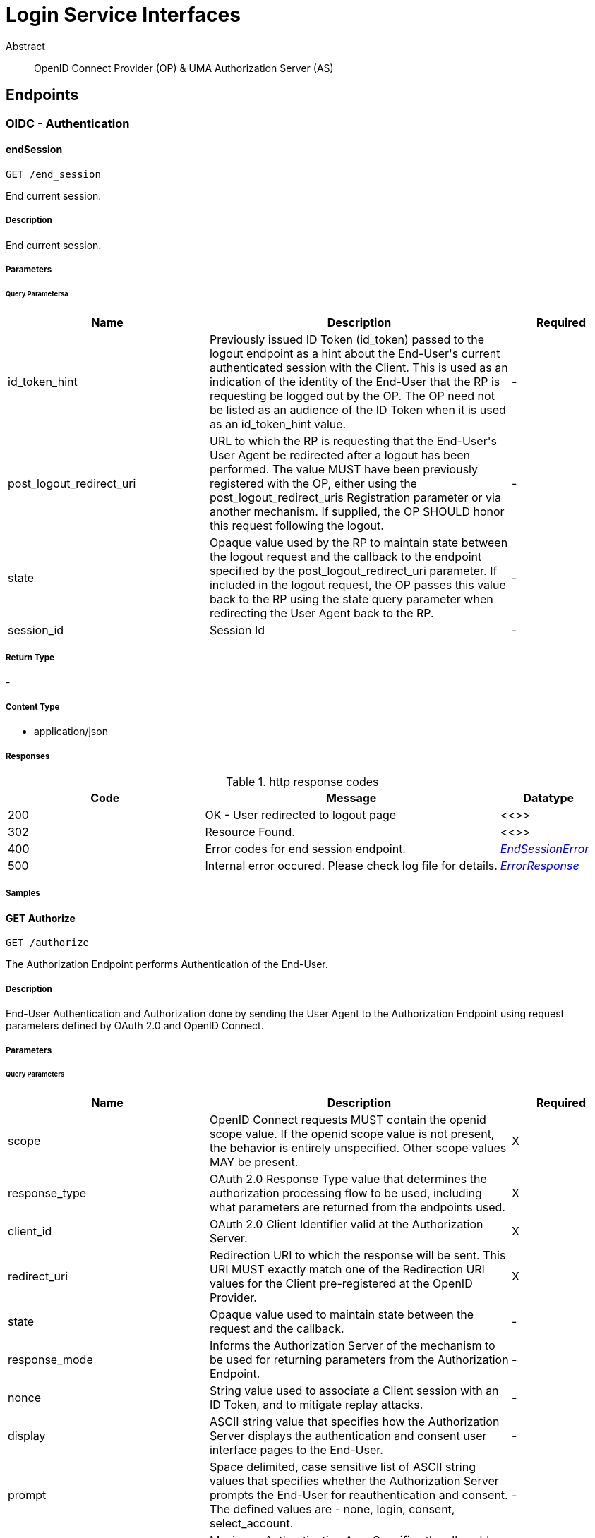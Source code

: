 [[Interfaces]]
= Login Service Interfaces

[abstract]
.Abstract
OpenID Connect Provider (OP) & UMA Authorization Server (AS)


// markup not found, no include::{specDir}intro.adoc[opts=optional]



== Endpoints


[.Authentication]
=== OIDC - Authentication


[.endSession]
==== endSession
    
`GET /end_session`

End current session.

===== Description 

End current session.


// markup not found, no include::{specDir}end_session/GET/spec.adoc[opts=optional]



===== Parameters





====== Query Parametersa

[cols="2,3,1"]
|===         
|Name| Description| Required 

| id_token_hint 
| Previously issued ID Token (id_token) passed to the logout endpoint as a hint about the End-User&#39;s current authenticated session with the Client. This is used as an indication of the identity of the End-User that the RP is requesting be logged out by the OP. The OP need not be listed as an audience of the ID Token when it is used as an id_token_hint value.  
| - 
 

| post_logout_redirect_uri 
| URL to which the RP is requesting that the End-User&#39;s User Agent be redirected after a logout has been performed. The value MUST have been previously registered with the OP, either using the post_logout_redirect_uris Registration parameter or via another mechanism. If supplied, the OP SHOULD honor this request following the logout.  
| - 
 

| state 
| Opaque value used by the RP to maintain state between the logout request and the callback to the endpoint specified by the post_logout_redirect_uri parameter. If included in the logout request, the OP passes this value back to the RP using the state query parameter when redirecting the User Agent back to the RP.  
| - 
 

| session_id 
| Session Id  
| - 
 

|===         


===== Return Type



-

===== Content Type

* application/json

===== Responses

.http response codes
[cols="2,3,1"]
|===         
| Code | Message | Datatype 


| 200
| OK - User redirected to logout page
|  <<>>


| 302
| Resource Found.
|  <<>>


| 400
| Error codes for end session endpoint.
|  <<EndSessionError>>


| 500
| Internal error occured. Please check log file for details.
|  <<ErrorResponse>>

|===         

===== Samples


// markup not found, no include::{snippetDir}end_session/GET/http-request.adoc[opts=optional]


// markup not found, no include::{snippetDir}end_session/GET/http-response.adoc[opts=optional]



// file not found, no * wiremock data link :end_session/GET/GET.json[]


ifdef::internal-generation[]
===== Implementation

// markup not found, no include::{specDir}end_session/GET/implementation.adoc[opts=optional]


endif::internal-generation[]


[.getAuthorize]
==== GET Authorize
    
`GET /authorize`

The Authorization Endpoint performs Authentication of the End-User.

===== Description 

End-User Authentication and Authorization done by sending the User Agent to the Authorization Endpoint using request parameters defined by OAuth 2.0 and OpenID Connect.


// markup not found, no include::{specDir}authorize/GET/spec.adoc[opts=optional]



===== Parameters





====== Query Parameters

[cols="2,3,1"]
|===         
|Name| Description| Required

| scope 
| OpenID Connect requests MUST contain the openid scope value. If the openid scope value is not present, the behavior is entirely unspecified. Other scope values MAY be present.  
| X 
 

| response_type 
| OAuth 2.0 Response Type value that determines the authorization processing flow to be used, including what parameters are returned from the endpoints used.  
| X 
 

| client_id 
| OAuth 2.0 Client Identifier valid at the Authorization Server.  
| X 
 

| redirect_uri 
| Redirection URI to which the response will be sent. This URI MUST exactly match one of the Redirection URI values for the Client pre-registered at the OpenID Provider.  
| X 
 

| state 
| Opaque value used to maintain state between the request and the callback.  
| - 
 

| response_mode 
| Informs the Authorization Server of the mechanism to be used for returning parameters from the Authorization Endpoint.  
| - 
 

| nonce 
| String value used to associate a Client session with an ID Token, and to mitigate replay attacks.  
| - 
 

| display 
| ASCII string value that specifies how the Authorization Server displays the authentication and consent user interface pages to the End-User.  
| - 
 

| prompt 
| Space delimited, case sensitive list of ASCII string values that specifies whether the Authorization Server prompts the End-User for reauthentication and consent. The defined values are - none, login, consent, select_account.  
| - 
 

| max_age 
| Maximum Authentication Age. Specifies the allowable elapsed time in seconds since the last time the End-User was actively authenticated by the OP.  
| - 
 

| ui_locales 
| End-User&#39;s preferred languages and scripts for the user interface, represented as a space-separated list of BCP47 [RFC5646] language tag values, ordered by preference.  
| - 
 

| id_token_hint 
| ID Token previously issued by the Authorization Server being passed as a hint about the End-User&#39;s current or past authenticated session with the Client. If the End-User identified by the ID Token is logged in or is logged in by the request, then the Authorization Server returns a positive response.  
| - 
 

| login_hint 
| Hint to the Authorization Server about the login identifier the End-User might use to log in (if necessary).  
| - 
 

| acr_values 
| Requested Authentication Context Class Reference values. Space-separated string that specifies the acr values that the Authorization Server is being requested to use for processing this Authentication Request, with the values appearing in order of preference.  
| - 
 

| amr_values 
| AMR Values.  
| - 
 

| request 
| This parameter enables OpenID Connect requests to be passed in a single, self-contained parameter and to be optionally signed and/or encrypted. The parameter value is a Request Object value. It represents the request as a JWT whose Claims are the request parameters.  
| - 
 

| request_uri 
| This parameter enables OpenID Connect requests to be passed by reference, rather than by value. The request_uri value is a URL using the https scheme referencing a resource containing a Request Object value, which is a JWT containing the request parameters.  
| - 
 

| request_session_id 
| Request session id.  
| - 
 

| session_id 
| Session id of this call.  
| - 
 

| origin_headers 
| Origin headers. Used in custom workflows.  
| - 
 

| code_challenge 
| PKCE code challenge.  
| - 
 

| code_challenge_method 
| PKCE code challenge method.  
| - 
 

| custom_response_headers 
| Custom Response Headers.  
| - 
 

| claims 
| Requested Claims.  
| - 
 

| auth_req_id 
| CIBA authentication request Id.  
| - 
 

|===         


===== Return Type



-

===== Content Type

* application/json

===== Responses

.http response codes
[cols="2,3,1"]
|===         
| Code | Message | Datatype 


| 200
| OK
|  <<>>


| 302
| Error codes for authorization endpoint.
|  <<AuthorizeError>>


| 400
| Invalid parameters are provided to endpoint.
|  <<ErrorResponse>>


| 401
| Unauthorized access request.
|  <<ErrorResponse>>


| 500
| Internal error occured. Please check log file for details.
|  <<ErrorResponse>>

|===         

===== Samples


// markup not found, no include::{snippetDir}authorize/GET/http-request.adoc[opts=optional]


// markup not found, no include::{snippetDir}authorize/GET/http-response.adoc[opts=optional]



// file not found, no * wiremock data link :authorize/GET/GET.json[]


ifdef::internal-generation[]
===== Implementation

// markup not found, no include::{specDir}authorize/GET/implementation.adoc[opts=optional]


endif::internal-generation[]


[.getClientinfo]
==== GET Clientinfo
    
`GET /clientinfo`

To get Claims details about the registered client.

===== Description 

The ClientInfo Endpoint is an OAuth 2.0 Protected Resource that returns Claims about the registered client.


// markup not found, no include::{specDir}clientinfo/GET/spec.adoc[opts=optional]



===== Parameters




====== Header Parameters

[cols="2,3,1"]
|===         
|Name| Description| Required

| Authorization 
|   
| - 
 

|===         

====== Query Parameters

[cols="2,3,1"]
|===         
|Name| Description| Required

| access_token 
|   
| - 
 

|===         


===== Return Type

<<ClientInfoResponse>>


===== Content Type

* application/json

===== Responses

.http response codes
[cols="2,3,1"]
|===         
| Code | Message | Datatype 


| 200
| OK
|  <<ClientInfoResponse>>


| 400
| Invalid Request are provided to endpoint.
|  <<inline_response_400>>

|===         

===== Samples


// markup not found, no include::{snippetDir}clientinfo/GET/http-request.adoc[opts=optional]


// markup not found, no include::{snippetDir}clientinfo/GET/http-response.adoc[opts=optional]



// file not found, no * wiremock data link :clientinfo/GET/GET.json[]


ifdef::internal-generation[]
===== Implementation

// markup not found, no include::{specDir}clientinfo/GET/implementation.adoc[opts=optional]


endif::internal-generation[]


[.getIntrospection]
==== GET Introspection
    
`GET /introspection`

The Introspection OAuth 2 Endpoint.

===== Description 

The Introspection OAuth 2 Endpoint.


// markup not found, no include::{specDir}introspection/GET/spec.adoc[opts=optional]



===== Parameters




====== Header Parameters

[cols="2,3,1"]
|===         
|Name| Description| Required

| Authorization 
| Client Authorization details that contains the access token along with other details.  
| X 
 

|===         

====== Query Parameters

[cols="2,3,1"]
|===         
|Name| Description| Required

| token 
|   
| X 
 

| token_type_hint 
| ID Token previously issued by the Authorization Server being passed as a hint about the End-User.  
| - 
 

| response_as_jwt 
| OPTIONAL. Boolean value with default value false. If true, returns introspection response as JWT (signed based on client configuration used for authentication to Introspection Endpoint).  
| - 
 

|===         


===== Return Type

<<IntrospectionResponse>>


===== Content Type

* application/json

===== Responses

.http response codes
[cols="2,3,1"]
|===         
| Code | Message | Datatype 


| 200
| OK
|  <<IntrospectionResponse>>


| 400
| Error codes for introspection endpoint.
|  <<AuthorizeError>>


| 401
| Unauthorized access request.
|  <<ErrorResponse>>


| 500
| Internal error occured. Please check log file for details.
|  <<ErrorResponse>>

|===         

===== Samples


// markup not found, no include::{snippetDir}introspection/GET/http-request.adoc[opts=optional]


// markup not found, no include::{snippetDir}introspection/GET/http-response.adoc[opts=optional]



// file not found, no * wiremock data link :introspection/GET/GET.json[]


ifdef::internal-generation[]
===== Implementation

// markup not found, no include::{specDir}introspection/GET/implementation.adoc[opts=optional]


endif::internal-generation[]


[.getUserinfo]
==== GET Userinfo
    
`GET /userinfo`

Returns Claims about the authenticated End-User.

===== Description 

Returns Claims about the authenticated End-User.


// markup not found, no include::{specDir}userinfo/GET/spec.adoc[opts=optional]



===== Parameters




====== Header Parameters

[cols="2,3,1"]
|===         
|Name| Description| Required

| Authorization 
|   
| - 
 

|===         

====== Query Parameters

[cols="2,3,1"]
|===         
|Name| Description| Required

| access_token 
| OAuth 2.0 Access Token.  
| X 
 

|===         


===== Return Type


<<Object>>


===== Content Type

* application/jwt
* application/json

===== Responses

.http response codes
[cols="2,3,1"]
|===         
| Code | Message | Datatype 


| 200
| OK
|  <<Object>>


| 400
| Invalid parameters provided to endpoint.
|  <<inline_response_400_6>>


| 401
| Invalid parameters provided to endpoint.
|  <<inline_response_401>>


| 403
| Invalid parameters provided to endpoint.
|  <<inline_response_403>>


| 500
| Internal error occured. Please check log file for details.
|  <<ErrorResponse>>

|===         

===== Samples


// markup not found, no include::{snippetDir}userinfo/GET/http-request.adoc[opts=optional]


// markup not found, no include::{snippetDir}userinfo/GET/http-response.adoc[opts=optional]



// file not found, no * wiremock data link :userinfo/GET/GET.json[]


ifdef::internal-generation[]
===== Implementation

// markup not found, no include::{specDir}userinfo/GET/implementation.adoc[opts=optional]


endif::internal-generation[]


[.jwks]
==== jwks
    
`GET /jwks`

A JSON Web Key (JWK) used by server. JWK is a JSON data structure that represents a set of public keys as a JSON object [RFC4627].

===== Description 

Provides list of JWK used by server.


// markup not found, no include::{specDir}jwks/GET/spec.adoc[opts=optional]



===== Parameters







===== Return Type

<<WebKeysConfiguration>>


===== Content Type

* application/json

===== Responses

.http response codes
[cols="2,3,1"]
|===         
| Code | Message | Datatype 


| 200
| OK
|  <<WebKeysConfiguration>>


| 500
| Internal error occured. Please check log file for details.
|  <<ErrorResponse>>

|===         

===== Samples


// markup not found, no include::{snippetDir}jwks/GET/http-request.adoc[opts=optional]


// markup not found, no include::{snippetDir}jwks/GET/http-response.adoc[opts=optional]



// file not found, no * wiremock data link :jwks/GET/GET.json[]


ifdef::internal-generation[]
===== Implementation

// markup not found, no include::{specDir}jwks/GET/implementation.adoc[opts=optional]


endif::internal-generation[]


[.postAuthorize]
==== POST Authorize
    
`POST /authorize`

The Authorization Endpoint performs Authentication of the End-User.

===== Description 

End-User Authentication and Authorization done by sending the User Agent to the Authorization Endpoint using request parameters defined by OAuth 2.0 and OpenID Connect.


// markup not found, no include::{specDir}authorize/POST/spec.adoc[opts=optional]



===== Parameters



===== Form Parameter

[cols="2,3,1"]
|===         
|Name| Description| Required

| scope 
| OpenID Connect requests MUST contain the openid scope value. If the openid scope value is not present, the behavior is entirely unspecified. Other scope values MAY be present. <<string>> 
| X 
 

| response_type 
| OAuth 2.0 Response Type value that determines the authorization processing flow to be used, including what parameters are returned from the endpoints used. <<string>> 
| X 
 

| client_id 
| OAuth 2.0 Client Identifier valid at the Authorization Server. <<string>> 
| X 
 

| redirect_uri 
| Redirection URI to which the response will be sent. This URI MUST exactly match one of the Redirection URI values for the Client pre-registered at the OpenID Provider. <<string>> 
| X 
 

| state 
| Opaque value used to maintain state between the request and the callback. <<string>> 
| - 
 

| response_mode 
| Informs the Authorization Server of the mechanism to be used for returning parameters from the Authorization Endpoint. <<string>> 
| - 
 

| nonce 
| String value used to associate a Client session with an ID Token, and to mitigate replay attacks. <<string>> 
| - 
 

| display 
| ASCII string value that specifies how the Authorization Server displays the authentication and consent user interface pages to the End-User. <<string>> 
| - 
 

| prompt 
| Space delimited, case sensitive list of ASCII string values that specifies whether the Authorization Server prompts the End-User for reauthentication and consent. <<string>> 
| - 
 

| max_age 
| Maximum Authentication Age. Specifies the allowable elapsed time in seconds since the last time the End-User was actively authenticated by the OP. <<integer>> 
| - 
 

| ui_locales 
| End-User&#39;s preferred languages and scripts for the user interface, represented as a space-separated list of BCP47 [RFC5646] language tag values, ordered by preference. <<string>> 
| - 
 

| id_token_hint 
| ID Token previously issued by the Authorization Server being passed as a hint about the End-User&#39;s current or past authenticated session with the Client. If the End-User identified by the ID Token is logged in or is logged in by the request, then the Authorization Server returns a positive response. <<string>> 
| - 
 

| login_hint 
| Hint to the Authorization Server about the login identifier the End-User might use to log in (if necessary). <<string>> 
| - 
 

| acr_values 
| Requested Authentication Context Class Reference values. Space-separated string that specifies the acr values that the Authorization Server is being requested to use for processing this Authentication Request, with the values appearing in order of preference. <<string>> 
| - 
 

| amr_values 
| AMR Values. <<string>> 
| - 
 

| request 
| This parameter enables OpenID Connect requests to be passed in a single, self-contained parameter and to be optionally signed and/or encrypted. The parameter value is a Request Object value. It represents the request as a JWT whose Claims are the request parameters. <<string>> 
| - 
 

| request_uri 
| This parameter enables OpenID Connect requests to be passed by reference, rather than by value. The request_uri value is a URL using the https scheme referencing a resource containing a Request Object value, which is a JWT containing the request parameters. <<string>> 
| - 
 

| request_session_id 
| Request session id. <<string>> 
| - 
 

| session_id 
| Session id of this call. <<string>> 
| - 
 

| origin_headers 
| Origin headers. Used in custom workflows. <<string>> 
| - 
 

| code_challenge 
| PKCE code challenge. <<string>> 
| - 
 

| code_challenge_method 
| PKCE code challenge method. <<string>> 
| - 
 

| custom_response_headers 
| Custom Response Headers. <<string>> 
| - 
 

| claims 
| Requested Claims. <<string>> 
| - 
 

|===         




===== Return Type



-

===== Content Type

* application/json

===== Responses

.http response codes
[cols="2,3,1"]
|===         
| Code | Message | Datatype 


| 200
| OK
|  <<>>


| 302
| Error codes for authorization endpoint.
|  <<AuthorizeError>>


| 400
| Invalid parameters are provided to endpoint.
|  <<ErrorResponse>>


| 401
| Unauthorized access request.
|  <<ErrorResponse>>


| 500
| Internal error occured. Please check log file for details.
|  <<ErrorResponse>>

|===         

===== Samples


// markup not found, no include::{snippetDir}authorize/POST/http-request.adoc[opts=optional]


// markup not found, no include::{snippetDir}authorize/POST/http-response.adoc[opts=optional]



// file not found, no * wiremock data link :authorize/POST/POST.json[]


ifdef::internal-generation[]
===== Implementation

// markup not found, no include::{specDir}authorize/POST/implementation.adoc[opts=optional]


endif::internal-generation[]


[.postClientinfo]
==== POST Clientinfo
    
`POST /clientinfo`

To get Claims details about the registered client.

===== Description 

The ClientInfo Endpoint is an OAuth 2.0 Protected Resource that returns Claims about the registered client.


// markup not found, no include::{specDir}clientinfo/POST/spec.adoc[opts=optional]



===== Parameters



===== Form Parameter

[cols="2,3,1"]
|===         
|Name| Description| Required

| access_token 
| Client-specific access token. <<string>> 
| X 
 

|===         

====== Header Parameters

[cols="2,3,1"]
|===         
|Name| Description| Required

| Authorization 
|   
| - 
 

|===         



===== Return Type

<<ClientInfoResponse>>


===== Content Type

* application/json

===== Responses

.http response codes
[cols="2,3,1"]
|===         
| Code | Message | Datatype 


| 200
| OK
|  <<ClientInfoResponse>>


| 400
| Invalid Request are provided to endpoint.
|  <<inline_response_400>>

|===         

===== Samples


// markup not found, no include::{snippetDir}clientinfo/POST/http-request.adoc[opts=optional]


// markup not found, no include::{snippetDir}clientinfo/POST/http-response.adoc[opts=optional]



// file not found, no * wiremock data link :clientinfo/POST/POST.json[]


ifdef::internal-generation[]
===== Implementation

// markup not found, no include::{specDir}clientinfo/POST/implementation.adoc[opts=optional]


endif::internal-generation[]


[.postIntrospection]
==== POST Introspection
    
`POST /introspection`

The Introspection OAuth 2 Endpoint.

===== Description 

The Introspection OAuth 2 Endpoint.


// markup not found, no include::{specDir}introspection/POST/spec.adoc[opts=optional]



===== Parameters



===== Form Parameter

[cols="2,3,1"]
|===         
|Name| Description| Required

| token 
| Client access token. <<string>> 
| X 
 

|===         

====== Header Parameters

[cols="2,3,1"]
|===         
|Name| Description| Required

| Authorization 
| Client Authorization details that contains the access token along with other details.  
| X 
 

|===         



===== Return Type

<<IntrospectionResponse>>


===== Content Type

* application/json

===== Responses

.http response codes
[cols="2,3,1"]
|===         
| Code | Message | Datatype 


| 200
| OK
|  <<IntrospectionResponse>>


| 400
| Error codes for introspection endpoint.
|  <<AuthorizeError>>


| 401
| Unauthorized access request.
|  <<ErrorResponse>>


| 500
| Internal error occured. Please check log file for details.
|  <<ErrorResponse>>

|===         

===== Samples


// markup not found, no include::{snippetDir}introspection/POST/http-request.adoc[opts=optional]


// markup not found, no include::{snippetDir}introspection/POST/http-response.adoc[opts=optional]



// file not found, no * wiremock data link :introspection/POST/POST.json[]


ifdef::internal-generation[]
===== Implementation

// markup not found, no include::{specDir}introspection/POST/implementation.adoc[opts=optional]


endif::internal-generation[]


[.postToken]
==== POST Token
    
`POST /token`

To obtain an Access Token, an ID Token, and optionally a Refresh Token, the RP (Client).

===== Description 

To obtain an Access Token, an ID Token, and optionally a Refresh Token, the RP (Client).


// markup not found, no include::{specDir}token/POST/spec.adoc[opts=optional]



===== Parameters



===== Form Parameter

[cols="2,3,1"]
|===         
|Name| Description| Required

| grant_type 
| Provide a list of the OAuth 2.0 grant types that the Client is declaring that it will restrict itself to using. <<String>> 
| X 
 

| code 
| Code which is returned by authorization endpoint. (For grant_type\=authorization_code) <<string>> 
| - 
 

| redirect_uri 
| Redirection URI to which the response will be sent. This URI MUST exactly match one of the Redirection URI values for the Client pre-registered at the OpenID Provider. <<string>> 
| - 
 

| username 
| End-User username. <<string>> 
| - 
 

| password 
| End-User password. <<string>> 
| - 
 

| scope 
| OpenID Connect requests MUST contain the openid scope value. If the openid scope value is not present, the behavior is entirely unspecified. Other scope values MAY be present. Scope values used that are not understood by an implementation SHOULD be ignored. <<String>> 
| - 
 

| assertion 
| Assertion. <<string>> 
| - 
 

| refresh_token 
| Refresh token. <<string>> 
| - 
 

| client_id 
| OAuth 2.0 Client Identifier valid at the Authorization Server. <<string>> 
| - 
 

| client_secret 
| The client secret.  The client MAY omit the parameter if the client secret is an empty string. <<string>> 
| - 
 

| code_verifier 
| The client&#39;s PKCE code verifier. <<string>> 
| - 
 

| ticket 
|  <<string>> 
| - 
 

| claim_token 
|  <<string>> 
| - 
 

| claim_token_format 
|  <<string>> 
| - 
 

| pct 
|  <<string>> 
| - 
 

| rpt 
|  <<string>> 
| - 
 

|===         




===== Return Type

<<inline_response_200>>


===== Content Type

* application/json

===== Responses

.http response codes
[cols="2,3,1"]
|===         
| Code | Message | Datatype 


| 200
| OK
|  <<inline_response_200>>


| 400
| Invalid parameters provided to endpoint.
|  <<inline_response_400_2>>


| 401
| Unauthorized access request.
|  <<ErrorResponse>>


| 403
| Invalid details provided hence access denied.
|  <<ErrorResponse>>


| 500
| Internal error occured. Please check log file for details.
|  <<ErrorResponse>>

|===         

===== Samples


// markup not found, no include::{snippetDir}token/POST/http-request.adoc[opts=optional]


// markup not found, no include::{snippetDir}token/POST/http-response.adoc[opts=optional]



// file not found, no * wiremock data link :token/POST/POST.json[]


ifdef::internal-generation[]
===== Implementation

// markup not found, no include::{specDir}token/POST/implementation.adoc[opts=optional]


endif::internal-generation[]


[.postUserinfo]
==== POST Userinfo
    
`POST /userinfo`

Returns Claims about the authenticated End-User.

===== Description 

Returns Claims about the authenticated End-User.


// markup not found, no include::{specDir}userinfo/POST/spec.adoc[opts=optional]



===== Parameters



===== Form Parameter

[cols="2,3,1"]
|===         
|Name| Description| Required

| access_token 
| OAuth 2.0 Access Token. <<string>> 
| X 
 

|===         

====== Header Parameters

[cols="2,3,1"]
|===         
|Name| Description| Required

| Authorization 
| Client Authorization details that contains the access token along with other details.  
| - 
 

|===         



===== Return Type


<<Object>>


===== Content Type

* application/jwt
* application/json

===== Responses

.http response codes
[cols="2,3,1"]
|===         
| Code | Message | Datatype 


| 200
| OK
|  <<Object>>


| 400
| Invalid parameters provided to endpoint.
|  <<inline_response_400_6>>


| 401
| Invalid parameters provided to endpoint.
|  <<inline_response_401>>


| 403
| Invalid parameters provided to endpoint.
|  <<inline_response_403>>


| 500
| Internal error occured. Please check log file for details.
|  <<ErrorResponse>>

|===         

===== Samples


// markup not found, no include::{snippetDir}userinfo/POST/http-request.adoc[opts=optional]


// markup not found, no include::{snippetDir}userinfo/POST/http-response.adoc[opts=optional]



// file not found, no * wiremock data link :userinfo/POST/POST.json[]


ifdef::internal-generation[]
===== Implementation

// markup not found, no include::{specDir}userinfo/POST/implementation.adoc[opts=optional]


endif::internal-generation[]


[.revoke]
==== revoke
    
`POST /revoke`

Revoke an Access Token or a Refresh Token, the RP (Client).

===== Description 

Revoke an Access Token or a Refresh Token, the RP (Client).


// markup not found, no include::{specDir}revoke/POST/spec.adoc[opts=optional]



===== Parameters



===== Form Parameter

[cols="2,3,1"]
|===         
|Name| Description| Required

| token 
| The token that the client wants to get revoked. <<string>> 
| X 
 

| token_type_hint 
| A hint about the type of the token submitted for revocation. <<string>> 
| - 
 

|===         




===== Return Type



-

===== Content Type

* content
* application/json

===== Responses

.http response codes
[cols="2,3,1"]
|===         
| Code | Message | Datatype 


| 200
| OK
|  <<>>


| 400
| Invalid parameters provided to endpoint.
|  <<inline_response_400_4>>

|===         

===== Samples


// markup not found, no include::{snippetDir}revoke/POST/http-request.adoc[opts=optional]


// markup not found, no include::{snippetDir}revoke/POST/http-response.adoc[opts=optional]



// file not found, no * wiremock data link :revoke/POST/POST.json[]


ifdef::internal-generation[]
===== Implementation

// markup not found, no include::{specDir}revoke/POST/implementation.adoc[opts=optional]


endif::internal-generation[]


[.revokeSession]
==== revokeSession
    
`POST /revoke_session`

Revoke all sessions for user.

===== Description 

Revoke all sessions for user (requires revoke_session scope).


// markup not found, no include::{specDir}revoke_session/POST/spec.adoc[opts=optional]



===== Parameters



===== Form Parameter

[cols="2,3,1"]
|===         
|Name| Description| Required

| user_criterion_key 
| user criterion key (e.g. uid) <<string>> 
| X 
 

| user_criterion_value 
| user criterion value (e.g. chris) <<string>> 
| X 
 

|===         




===== Return Type



-

===== Content Type

* application/json

===== Responses

.http response codes
[cols="2,3,1"]
|===         
| Code | Message | Datatype 


| 200
| OK - Returned if request was processed successfully. Means it will return in case sessions are found as well as in case sessions are not found (error is not returned to not disclose internal information).
|  <<>>


| 401
| Unauthorized access request.
|  <<ErrorResponse>>


| 500
| Internal error occured. Please check log file for details.
|  <<ErrorResponse>>

|===         

===== Samples


// markup not found, no include::{snippetDir}revoke_session/POST/http-request.adoc[opts=optional]


// markup not found, no include::{snippetDir}revoke_session/POST/http-response.adoc[opts=optional]



// file not found, no * wiremock data link :revoke_session/POST/POST.json[]


ifdef::internal-generation[]
===== Implementation

// markup not found, no include::{specDir}revoke_session/POST/implementation.adoc[opts=optional]


endif::internal-generation[]


[.sessionStatus]
==== sessionStatus
    
`GET /session_status`

Determine current sesion status.

===== Description 

Determine current sesion status.


// markup not found, no include::{specDir}session_status/GET/spec.adoc[opts=optional]



===== Parameters







===== Return Type

<<SessionStateObject>>


===== Content Type

* application/json

===== Responses

.http response codes
[cols="2,3,1"]
|===         
| Code | Message | Datatype 


| 200
| OK
|  <<SessionStateObject>>

|===         

===== Samples


// markup not found, no include::{snippetDir}session_status/GET/http-request.adoc[opts=optional]


// markup not found, no include::{snippetDir}session_status/GET/http-response.adoc[opts=optional]



// file not found, no * wiremock data link :session_status/GET/GET.json[]


ifdef::internal-generation[]
===== Implementation

// markup not found, no include::{specDir}session_status/GET/implementation.adoc[opts=optional]


endif::internal-generation[]


[.Authorization]
=== UMA - Authorization


[.deleteHostRsrcResourceSet]
==== DELETE HostRsrcResourceSet
    
`DELETE /host/rsrc/resource_set/{rsid}`

Deletes a previously registered resource.

===== Description 

Deletes a previously registered resource.


// markup not found, no include::{specDir}host/rsrc/resource_set/\{rsid\}/DELETE/spec.adoc[opts=optional]



===== Parameters

====== Path Parameters

[cols="2,3,1"]
|===         
|Name| Description| Required

| rsid 
| Resource ID  
| X 
 

|===         



====== Header Parameters

[cols="2,3,1"]
|===         
|Name| Description| Required

| Authorization 
|   
| X 
 

|===         



===== Return Type



-

===== Content Type

* application/json

===== Responses

.http response codes
[cols="2,3,1"]
|===         
| Code | Message | Datatype 


| 204
| OK
|  <<>>


| 500
| Invalid parameters provided to endpoint.
|  <<inline_response_500>>

|===         

===== Samples


// markup not found, no include::{snippetDir}host/rsrc/resource_set/\{rsid\}/DELETE/http-request.adoc[opts=optional]


// markup not found, no include::{snippetDir}host/rsrc/resource_set/\{rsid\}/DELETE/http-response.adoc[opts=optional]



// file not found, no * wiremock data link :host/rsrc/resource_set/{rsid}/DELETE/DELETE.json[]


ifdef::internal-generation[]
===== Implementation

// markup not found, no include::{specDir}host/rsrc/resource_set/\{rsid\}/DELETE/implementation.adoc[opts=optional]


endif::internal-generation[]


[.getHostRsrcResourceSet]
==== GET HostRsrcResourceSet
    
`GET /host/rsrc/resource_set`

Lists all previously registered resource.

===== Description 

Lists all previously registered resource.


// markup not found, no include::{specDir}host/rsrc/resource_set/GET/spec.adoc[opts=optional]



===== Parameters




====== Header Parameters

[cols="2,3,1"]
|===         
|Name| Description| Required

| Authorization 
|   
| X 
 

|===         

====== Query Parameters

[cols="2,3,1"]
|===         
|Name| Description| Required

| scope 
| Scope uri.  
| - 
 

|===         


===== Return Type


<<List>>


===== Content Type

* application/json

===== Responses

.http response codes
[cols="2,3,1"]
|===         
| Code | Message | Datatype 


| 200
| OK
| List[<<string>>] 


| 500
| Invalid parameters provided to endpoint.
|  <<inline_response_500>>

|===         

===== Samples


// markup not found, no include::{snippetDir}host/rsrc/resource_set/GET/http-request.adoc[opts=optional]


// markup not found, no include::{snippetDir}host/rsrc/resource_set/GET/http-response.adoc[opts=optional]



// file not found, no * wiremock data link :host/rsrc/resource_set/GET/GET.json[]


ifdef::internal-generation[]
===== Implementation

// markup not found, no include::{specDir}host/rsrc/resource_set/GET/implementation.adoc[opts=optional]


endif::internal-generation[]


[.getHostRsrcResourceSet/{rsid}]
==== GET HostRsrcResourceSet/{rsid}
    
`GET /host/rsrc/resource_set/{rsid}`

Reads a previously registered resource.

===== Description 

Reads a previously registered resource.


// markup not found, no include::{specDir}host/rsrc/resource_set/\{rsid\}/GET/spec.adoc[opts=optional]



===== Parameters

====== Path Parameters

[cols="2,3,1"]
|===         
|Name| Description| Required

| rsid 
| Resource description ID.  
| X 
 

|===         



====== Header Parameters

[cols="2,3,1"]
|===         
|Name| Description| Required

| Authorization 
| Client Authorization details that contains the access token along with other details.  
| X 
 

|===         



===== Return Type

<<UmaResourceWithId>>


===== Content Type

* application/json

===== Responses

.http response codes
[cols="2,3,1"]
|===         
| Code | Message | Datatype 


| 200
| OK
|  <<UmaResourceWithId>>


| 500
| Invalid parameters provided to endpoint.
|  <<inline_response_500>>

|===         

===== Samples


// markup not found, no include::{snippetDir}host/rsrc/resource_set/\{rsid\}/GET/http-request.adoc[opts=optional]


// markup not found, no include::{snippetDir}host/rsrc/resource_set/\{rsid\}/GET/http-response.adoc[opts=optional]



// file not found, no * wiremock data link :host/rsrc/resource_set/{rsid}/GET/GET.json[]


ifdef::internal-generation[]
===== Implementation

// markup not found, no include::{specDir}host/rsrc/resource_set/\{rsid\}/GET/implementation.adoc[opts=optional]


endif::internal-generation[]


[.getIntrospection]
==== GET Introspection
    
`GET /introspection`

The Introspection OAuth 2 Endpoint.

===== Description 

The Introspection OAuth 2 Endpoint.


// markup not found, no include::{specDir}introspection/GET/spec.adoc[opts=optional]



===== Parameters




====== Header Parameters

[cols="2,3,1"]
|===         
|Name| Description| Required

| Authorization 
| Client Authorization details that contains the access token along with other details.  
| X 
 

|===         

====== Query Parameters

[cols="2,3,1"]
|===         
|Name| Description| Required

| token 
|   
| X 
 

| token_type_hint 
| ID Token previously issued by the Authorization Server being passed as a hint about the End-User.  
| - 
 

| response_as_jwt 
| OPTIONAL. Boolean value with default value false. If true, returns introspection response as JWT (signed based on client configuration used for authentication to Introspection Endpoint).  
| - 
 

|===         


===== Return Type

<<IntrospectionResponse>>


===== Content Type

* application/json

===== Responses

.http response codes
[cols="2,3,1"]
|===         
| Code | Message | Datatype 


| 200
| OK
|  <<IntrospectionResponse>>


| 400
| Error codes for introspection endpoint.
|  <<AuthorizeError>>


| 401
| Unauthorized access request.
|  <<ErrorResponse>>


| 500
| Internal error occured. Please check log file for details.
|  <<ErrorResponse>>

|===         

===== Samples


// markup not found, no include::{snippetDir}introspection/GET/http-request.adoc[opts=optional]


// markup not found, no include::{snippetDir}introspection/GET/http-response.adoc[opts=optional]



// file not found, no * wiremock data link :introspection/GET/GET.json[]


ifdef::internal-generation[]
===== Implementation

// markup not found, no include::{specDir}introspection/GET/implementation.adoc[opts=optional]


endif::internal-generation[]


[.getRptStatus]
==== GET RptStatus
    
`GET /rpt/status`

The Introspection OAuth 2 Endpoint for RPT.

===== Description 

The Introspection OAuth 2 Endpoint for RPT.


// markup not found, no include::{specDir}rpt/status/GET/spec.adoc[opts=optional]



===== Parameters




====== Header Parameters

[cols="2,3,1"]
|===         
|Name| Description| Required

| Authorization 
|   
| X 
 

|===         

====== Query Parameters

[cols="2,3,1"]
|===         
|Name| Description| Required

| token 
|   
| X 
 

| token_type_hint 
|   
| - 
 

|===         


===== Return Type

<<RptIntrospectionResponse>>


===== Content Type

* application/json

===== Responses

.http response codes
[cols="2,3,1"]
|===         
| Code | Message | Datatype 


| 200
| OK
|  <<RptIntrospectionResponse>>


| 405
| Introspection of RPT is not allowed.
|  <<ErrorResponse>>


| 500
| Invalid parameters provided to endpoint.
|  <<inline_response_500>>

|===         

===== Samples


// markup not found, no include::{snippetDir}rpt/status/GET/http-request.adoc[opts=optional]


// markup not found, no include::{snippetDir}rpt/status/GET/http-response.adoc[opts=optional]



// file not found, no * wiremock data link :rpt/status/GET/GET.json[]


ifdef::internal-generation[]
===== Implementation

// markup not found, no include::{specDir}rpt/status/GET/implementation.adoc[opts=optional]


endif::internal-generation[]


[.getUmaGatherClaims]
==== GET UmaGatherClaims
    
`GET /uma/gather_claims`

UMA Claims Gathering Endpoint.

===== Description 

UMA Claims Gathering Endpoint.


// markup not found, no include::{specDir}uma/gather_claims/GET/spec.adoc[opts=optional]



===== Parameters





====== Query Parameters

[cols="2,3,1"]
|===         
|Name| Description| Required

| client_id 
| OAuth 2.0 Client Identifier valid at the Authorization Server.  
| - 
 

| ticket 
|   
| - 
 

| claims_redirect_uri 
|   
| - 
 

| state 
|   
| - 
 

| reset 
|   
| - 
 

| authentication 
|   
| - 
 

|===         


===== Return Type



-

===== Content Type

* application/json

===== Responses

.http response codes
[cols="2,3,1"]
|===         
| Code | Message | Datatype 


| 302
| Resource Found.
|  <<>>


| 400
| Invalid parameters provided to endpoint.
|  <<inline_response_400_5>>


| 500
| Invalid parameters provided to endpoint.
|  <<inline_response_500>>

|===         

===== Samples


// markup not found, no include::{snippetDir}uma/gather_claims/GET/http-request.adoc[opts=optional]


// markup not found, no include::{snippetDir}uma/gather_claims/GET/http-response.adoc[opts=optional]



// file not found, no * wiremock data link :uma/gather_claims/GET/GET.json[]


ifdef::internal-generation[]
===== Implementation

// markup not found, no include::{specDir}uma/gather_claims/GET/implementation.adoc[opts=optional]


endif::internal-generation[]


[.hostRsrcPr]
==== hostRsrcPr
    
`POST /host/rsrc_pr`

Registers permission.

===== Description 

Registers permission.


// markup not found, no include::{specDir}host/rsrc_pr/POST/spec.adoc[opts=optional]



===== Parameters



===== Form Parameter

[cols="2,3,1"]
|===         
|Name| Description| Required

| resource_id 
| The identifier for a resource to which this client is seeking access. The identifier MUST correspond to a resource that was previously registered. <<string>> 
| X 
 

| resource_scopes 
| An array referencing zero or more strings representing scopes to which access was granted for this resource. Each string MUST correspond to a scope that was registered by this resource server for the referenced resource. <<String>> 
| X 
 

|===         

====== Header Parameters

[cols="2,3,1"]
|===         
|Name| Description| Required

| Authorization 
| Client Authorization details that contains the access token along with other details.  
| X 
 

|===         



===== Return Type

array[<<inline_response_201>>]


===== Content Type

* application/json

===== Responses

.http response codes
[cols="2,3,1"]
|===         
| Code | Message | Datatype 


| 201
| OK
| List[<<inline_response_201>>] 


| 500
| Invalid parameters provided to endpoint.
|  <<inline_response_500>>

|===         

===== Samples


// markup not found, no include::{snippetDir}host/rsrc_pr/POST/http-request.adoc[opts=optional]


// markup not found, no include::{snippetDir}host/rsrc_pr/POST/http-response.adoc[opts=optional]



// file not found, no * wiremock data link :host/rsrc_pr/POST/POST.json[]


ifdef::internal-generation[]
===== Implementation

// markup not found, no include::{specDir}host/rsrc_pr/POST/implementation.adoc[opts=optional]


endif::internal-generation[]


[.jwks]
==== jwks
    
`GET /jwks`

A JSON Web Key (JWK) used by server. JWK is a JSON data structure that represents a set of public keys as a JSON object [RFC4627].

===== Description 

Provides list of JWK used by server.


// markup not found, no include::{specDir}jwks/GET/spec.adoc[opts=optional]



===== Parameters







===== Return Type

<<WebKeysConfiguration>>


===== Content Type

* application/json

===== Responses

.http response codes
[cols="2,3,1"]
|===         
| Code | Message | Datatype 


| 200
| OK
|  <<WebKeysConfiguration>>


| 500
| Internal error occured. Please check log file for details.
|  <<ErrorResponse>>

|===         

===== Samples


// markup not found, no include::{snippetDir}jwks/GET/http-request.adoc[opts=optional]


// markup not found, no include::{snippetDir}jwks/GET/http-response.adoc[opts=optional]



// file not found, no * wiremock data link :jwks/GET/GET.json[]


ifdef::internal-generation[]
===== Implementation

// markup not found, no include::{specDir}jwks/GET/implementation.adoc[opts=optional]


endif::internal-generation[]


[.postHostRsrcResourceSet]
==== POST HostRsrcResourceSet
    
`POST /host/rsrc/resource_set`

Adds a new resource description.

===== Description 

Adds a new resource description.


// markup not found, no include::{specDir}host/rsrc/resource_set/POST/spec.adoc[opts=optional]



===== Parameters


===== Body Parameter

[cols="2,3,1"]
|===         
|Name| Description| Required

| UmaResource 
|  <<UmaResource>> 
| - 
|  
|  

|===         


====== Header Parameters

[cols="2,3,1"]
|===         
|Name| Description| Required

| Authorization 
| Client Authorization details that contains the access token along with other details.  
| X 
 

|===         



===== Return Type

<<UmaResourceResponse>>


===== Content Type

* application/json

===== Responses

.http response codes
[cols="2,3,1"]
|===         
| Code | Message | Datatype 


| 201
| OK
|  <<UmaResourceResponse>>


| 500
| Invalid parameters provided to endpoint.
|  <<inline_response_500>>

|===         

===== Samples


// markup not found, no include::{snippetDir}host/rsrc/resource_set/POST/http-request.adoc[opts=optional]


// markup not found, no include::{snippetDir}host/rsrc/resource_set/POST/http-response.adoc[opts=optional]



// file not found, no * wiremock data link :host/rsrc/resource_set/POST/POST.json[]


ifdef::internal-generation[]
===== Implementation

// markup not found, no include::{specDir}host/rsrc/resource_set/POST/implementation.adoc[opts=optional]


endif::internal-generation[]


[.postIntrospection]
==== POST Introspection
    
`POST /introspection`

The Introspection OAuth 2 Endpoint.

===== Description 

The Introspection OAuth 2 Endpoint.


// markup not found, no include::{specDir}introspection/POST/spec.adoc[opts=optional]



===== Parameters



===== Form Parameter

[cols="2,3,1"]
|===         
|Name| Description| Required

| token 
| Client access token. <<string>> 
| X 
 

|===         

====== Header Parameters

[cols="2,3,1"]
|===         
|Name| Description| Required

| Authorization 
| Client Authorization details that contains the access token along with other details.  
| X 
 

|===         



===== Return Type

<<IntrospectionResponse>>


===== Content Type

* application/json

===== Responses

.http response codes
[cols="2,3,1"]
|===         
| Code | Message | Datatype 


| 200
| OK
|  <<IntrospectionResponse>>


| 400
| Error codes for introspection endpoint.
|  <<AuthorizeError>>


| 401
| Unauthorized access request.
|  <<ErrorResponse>>


| 500
| Internal error occured. Please check log file for details.
|  <<ErrorResponse>>

|===         

===== Samples


// markup not found, no include::{snippetDir}introspection/POST/http-request.adoc[opts=optional]


// markup not found, no include::{snippetDir}introspection/POST/http-response.adoc[opts=optional]



// file not found, no * wiremock data link :introspection/POST/POST.json[]


ifdef::internal-generation[]
===== Implementation

// markup not found, no include::{specDir}introspection/POST/implementation.adoc[opts=optional]


endif::internal-generation[]


[.postRptStatus]
==== POST RptStatus
    
`POST /rpt/status`

The Introspection OAuth 2 Endpoint for RPT.

===== Description 

The Introspection OAuth 2 Endpoint for RPT.


// markup not found, no include::{specDir}rpt/status/POST/spec.adoc[opts=optional]



===== Parameters



===== Form Parameter

[cols="2,3,1"]
|===         
|Name| Description| Required

| token 
| Client access token. <<string>> 
| X 
 

| token_type_hint 
| ID Token previously issued by the Authorization Server being passed as a hint about the End-User. <<string>> 
| - 
 

|===         

====== Header Parameters

[cols="2,3,1"]
|===         
|Name| Description| Required

| Authorization 
| Client Authorization details that contains the access token along with other details.  
| X 
 

|===         



===== Return Type

<<RptIntrospectionResponse_1>>


===== Content Type

* application/json

===== Responses

.http response codes
[cols="2,3,1"]
|===         
| Code | Message | Datatype 


| 200
| OK
|  <<RptIntrospectionResponse_1>>


| 405
| Introspection of RPT is not allowed.
|  <<ErrorResponse>>


| 500
| Invalid parameters provided to endpoint.
|  <<inline_response_500>>

|===         

===== Samples


// markup not found, no include::{snippetDir}rpt/status/POST/http-request.adoc[opts=optional]


// markup not found, no include::{snippetDir}rpt/status/POST/http-response.adoc[opts=optional]



// file not found, no * wiremock data link :rpt/status/POST/POST.json[]


ifdef::internal-generation[]
===== Implementation

// markup not found, no include::{specDir}rpt/status/POST/implementation.adoc[opts=optional]


endif::internal-generation[]


[.postToken]
==== POST Token
    
`POST /token`

To obtain an Access Token, an ID Token, and optionally a Refresh Token, the RP (Client).

===== Description 

To obtain an Access Token, an ID Token, and optionally a Refresh Token, the RP (Client).


// markup not found, no include::{specDir}token/POST/spec.adoc[opts=optional]



===== Parameters



===== Form Parameter

[cols="2,3,1"]
|===         
|Name| Description| Required

| grant_type 
| Provide a list of the OAuth 2.0 grant types that the Client is declaring that it will restrict itself to using. <<String>> 
| X 
 

| code 
| Code which is returned by authorization endpoint. (For grant_type\=authorization_code) <<string>> 
| - 
 

| redirect_uri 
| Redirection URI to which the response will be sent. This URI MUST exactly match one of the Redirection URI values for the Client pre-registered at the OpenID Provider. <<string>> 
| - 
 

| username 
| End-User username. <<string>> 
| - 
 

| password 
| End-User password. <<string>> 
| - 
 

| scope 
| OpenID Connect requests MUST contain the openid scope value. If the openid scope value is not present, the behavior is entirely unspecified. Other scope values MAY be present. Scope values used that are not understood by an implementation SHOULD be ignored. <<String>> 
| - 
 

| assertion 
| Assertion. <<string>> 
| - 
 

| refresh_token 
| Refresh token. <<string>> 
| - 
 

| client_id 
| OAuth 2.0 Client Identifier valid at the Authorization Server. <<string>> 
| - 
 

| client_secret 
| The client secret.  The client MAY omit the parameter if the client secret is an empty string. <<string>> 
| - 
 

| code_verifier 
| The client&#39;s PKCE code verifier. <<string>> 
| - 
 

| ticket 
|  <<string>> 
| - 
 

| claim_token 
|  <<string>> 
| - 
 

| claim_token_format 
|  <<string>> 
| - 
 

| pct 
|  <<string>> 
| - 
 

| rpt 
|  <<string>> 
| - 
 

|===         




===== Return Type

<<inline_response_200>>


===== Content Type

* application/json

===== Responses

.http response codes
[cols="2,3,1"]
|===         
| Code | Message | Datatype 


| 200
| OK
|  <<inline_response_200>>


| 400
| Invalid parameters provided to endpoint.
|  <<inline_response_400_2>>


| 401
| Unauthorized access request.
|  <<ErrorResponse>>


| 403
| Invalid details provided hence access denied.
|  <<ErrorResponse>>


| 500
| Internal error occured. Please check log file for details.
|  <<ErrorResponse>>

|===         

===== Samples


// markup not found, no include::{snippetDir}token/POST/http-request.adoc[opts=optional]


// markup not found, no include::{snippetDir}token/POST/http-response.adoc[opts=optional]



// file not found, no * wiremock data link :token/POST/POST.json[]


ifdef::internal-generation[]
===== Implementation

// markup not found, no include::{specDir}token/POST/implementation.adoc[opts=optional]


endif::internal-generation[]


[.postUmaGatherClaims]
==== POST UmaGatherClaims
    
`POST /uma/gather_claims`

UMA Claims Gathering Endpoint

===== Description 

UMA Claims Gathering Endpoint


// markup not found, no include::{specDir}uma/gather_claims/POST/spec.adoc[opts=optional]



===== Parameters



===== Form Parameter

[cols="2,3,1"]
|===         
|Name| Description| Required

| client_id 
| OAuth 2.0 Client Identifier valid at the Authorization Server. <<string>> 
| - 
 

| ticket 
|  <<string>> 
| - 
 

| claims_redirect_uri 
|  <<string>> 
| - 
 

| state 
|  <<string>> 
| - 
 

| reset 
|  <<boolean>> 
| - 
 

| authentication 
|  <<boolean>> 
| - 
 

|===         




===== Return Type



-

===== Content Type

* application/json

===== Responses

.http response codes
[cols="2,3,1"]
|===         
| Code | Message | Datatype 


| 302
| Resource Found.
|  <<>>


| 400
| Invalid parameters provided to endpoint.
|  <<inline_response_400_5>>


| 500
| Invalid parameters provided to endpoint.
|  <<inline_response_500>>

|===         

===== Samples


// markup not found, no include::{snippetDir}uma/gather_claims/POST/http-request.adoc[opts=optional]


// markup not found, no include::{snippetDir}uma/gather_claims/POST/http-response.adoc[opts=optional]



// file not found, no * wiremock data link :uma/gather_claims/POST/POST.json[]


ifdef::internal-generation[]
===== Implementation

// markup not found, no include::{specDir}uma/gather_claims/POST/implementation.adoc[opts=optional]


endif::internal-generation[]


[.putHostRsrcResourceSet{rsid}]
==== PUT HostRsrcResourceSet{rsid}
    
`PUT /host/rsrc/resource_set/{rsid}`

Updates a previously registered resource.

===== Description 

Updates a previously registered resource.


// markup not found, no include::{specDir}host/rsrc/resource_set/\{rsid\}/PUT/spec.adoc[opts=optional]



===== Parameters

====== Path Parameters

[cols="2,3,1"]
|===         
|Name| Description| Required

| rsid 
| Resource ID.  
| X 
 

|===         

===== Body Parameter

[cols="2,3,1"]
|===         
|Name| Description| Required

| UmaResource1 
|  <<UmaResource1>> 
| - 
|  
|  

|===         


====== Header Parameters

[cols="2,3,1"]
|===         
|Name| Description| Required

| Authorization 
|   
| X 
 

|===         



===== Return Type

<<UmaResourceResponse>>


===== Content Type

* application/json

===== Responses

.http response codes
[cols="2,3,1"]
|===         
| Code | Message | Datatype 


| 200
| OK
|  <<UmaResourceResponse>>


| 404
| Invalid parameters provided to endpoint.
|  <<inline_response_404>>


| 500
| Invalid parameters provided to endpoint.
|  <<inline_response_500>>

|===         

===== Samples


// markup not found, no include::{snippetDir}host/rsrc/resource_set/\{rsid\}/PUT/http-request.adoc[opts=optional]


// markup not found, no include::{snippetDir}host/rsrc/resource_set/\{rsid\}/PUT/http-response.adoc[opts=optional]



// file not found, no * wiremock data link :host/rsrc/resource_set/{rsid}/PUT/PUT.json[]


ifdef::internal-generation[]
===== Implementation

// markup not found, no include::{specDir}host/rsrc/resource_set/\{rsid\}/PUT/implementation.adoc[opts=optional]


endif::internal-generation[]


[.revoke]
==== revoke
    
`POST /revoke`

Revoke an Access Token or a Refresh Token, the RP (Client).

===== Description 

Revoke an Access Token or a Refresh Token, the RP (Client).


// markup not found, no include::{specDir}revoke/POST/spec.adoc[opts=optional]



===== Parameters



===== Form Parameter

[cols="2,3,1"]
|===         
|Name| Description| Required

| token 
| The token that the client wants to get revoked. <<string>> 
| X 
 

| token_type_hint 
| A hint about the type of the token submitted for revocation. <<string>> 
| - 
 

|===         




===== Return Type



-

===== Content Type

* content
* application/json

===== Responses

.http response codes
[cols="2,3,1"]
|===         
| Code | Message | Datatype 


| 200
| OK
|  <<>>


| 400
| Invalid parameters provided to endpoint.
|  <<inline_response_400_4>>

|===         

===== Samples


// markup not found, no include::{snippetDir}revoke/POST/http-request.adoc[opts=optional]


// markup not found, no include::{snippetDir}revoke/POST/http-response.adoc[opts=optional]



// file not found, no * wiremock data link :revoke/POST/POST.json[]


ifdef::internal-generation[]
===== Implementation

// markup not found, no include::{specDir}revoke/POST/implementation.adoc[opts=optional]


endif::internal-generation[]


[.uma2Configuration]
==== uma2Configuration
    
`GET /uma2-configuration`

Gets UMA configuration data.

===== Description 

Gets UMA configuration data.


// markup not found, no include::{specDir}uma2-configuration/GET/spec.adoc[opts=optional]



===== Parameters







===== Return Type

<<inline_response_200_1>>


===== Content Type

* application/json

===== Responses

.http response codes
[cols="2,3,1"]
|===         
| Code | Message | Datatype 


| 200
| OK
|  <<inline_response_200_1>>


| 500
| Invalid parameters provided to endpoint.
|  <<inline_response_500>>

|===         

===== Samples


// markup not found, no include::{snippetDir}uma2-configuration/GET/http-request.adoc[opts=optional]


// markup not found, no include::{snippetDir}uma2-configuration/GET/http-response.adoc[opts=optional]



// file not found, no * wiremock data link :uma2-configuration/GET/GET.json[]


ifdef::internal-generation[]
===== Implementation

// markup not found, no include::{specDir}uma2-configuration/GET/implementation.adoc[opts=optional]


endif::internal-generation[]


[.Registration]
=== Registration


[.deleteRegister]
==== DELETE Register
    
`DELETE /register`

Deletes the client info for a previously registered client.

===== Description 

The Client Registration Endpoint removes the Client Metadata for a previously registered client.


// markup not found, no include::{specDir}register/DELETE/spec.adoc[opts=optional]



===== Parameters




====== Header Parameters

[cols="2,3,1"]
|===         
|Name| Description| Required

| Authorization 
| Authorization header carrying \\\&quot;registration_access_token\\\&quot; issued before as a Bearer token  
| X 
 

|===         

====== Query Parameters

[cols="2,3,1"]
|===         
|Name| Description| Required

| client_id 
| Client ID that identifies client.  
| X 
 

|===         


===== Return Type



-

===== Content Type

* application/json

===== Responses

.http response codes
[cols="2,3,1"]
|===         
| Code | Message | Datatype 


| 204
| OK
|  <<>>


| 400
| Invalid parameters provided to endpoint.
|  <<inline_response_400_1>>


| 401
| Invalid parameters provided to endpoint.
|  <<inline_response_400_1>>


| 500
| Internal error occured. Please check log file for details.
|  <<ErrorResponse>>

|===         

===== Samples


// markup not found, no include::{snippetDir}register/DELETE/http-request.adoc[opts=optional]


// markup not found, no include::{snippetDir}register/DELETE/http-response.adoc[opts=optional]



// file not found, no * wiremock data link :register/DELETE/DELETE.json[]


ifdef::internal-generation[]
===== Implementation

// markup not found, no include::{specDir}register/DELETE/implementation.adoc[opts=optional]


endif::internal-generation[]


[.getRegister]
==== GET Register
    
`GET /register`

Get client information for a previously registered client.

===== Description 

Get client information for a previously registered client.


// markup not found, no include::{specDir}register/GET/spec.adoc[opts=optional]



===== Parameters




====== Header Parameters

[cols="2,3,1"]
|===         
|Name| Description| Required

| Authorization 
| Authorization header carrying \\\&quot;registration_access_token\\\&quot; issued before as a Bearer token  
| X 
 

|===         

====== Query Parameters

[cols="2,3,1"]
|===         
|Name| Description| Required

| client_id 
| Client ID that identifies client.  
| X 
 

|===         


===== Return Type

<<ClientResponse>>


===== Content Type

* application/json

===== Responses

.http response codes
[cols="2,3,1"]
|===         
| Code | Message | Datatype 


| 200
| OK
|  <<ClientResponse>>


| 400
| Invalid parameters provided to endpoint.
|  <<inline_response_400_1>>


| 401
| Invalid parameters are provided to endpoint.
|  <<ErrorResponse>>


| 500
| Internal error occured. Please check log file for details.
|  <<ErrorResponse>>

|===         

===== Samples


// markup not found, no include::{snippetDir}register/GET/http-request.adoc[opts=optional]


// markup not found, no include::{snippetDir}register/GET/http-response.adoc[opts=optional]



// file not found, no * wiremock data link :register/GET/GET.json[]


ifdef::internal-generation[]
===== Implementation

// markup not found, no include::{specDir}register/GET/implementation.adoc[opts=optional]


endif::internal-generation[]


[.postRegister]
==== POST Register
    
`POST /register`

Registers new client dynamically.

===== Description 

The Client Registration Endpoint is an OAuth 2.0 Protected Resource through which a new Client registration can be requested.


// markup not found, no include::{specDir}register/POST/spec.adoc[opts=optional]



===== Parameters


===== Body Parameter

[cols="2,3,1"]
|===         
|Name| Description| Required

| RegisterParams1 
|  <<RegisterParams1>> 
| - 
|  
|  

|===         





===== Return Type

<<RegisterResponseParam>>


===== Content Type

* application/json

===== Responses

.http response codes
[cols="2,3,1"]
|===         
| Code | Message | Datatype 


| 200
| OK
|  <<RegisterResponseParam>>


| 400
| Invalid parameters provided to endpoint.
|  <<inline_response_400_3>>


| 500
| Internal error occured. Please check log file for details.
|  <<ErrorResponse>>

|===         

===== Samples


// markup not found, no include::{snippetDir}register/POST/http-request.adoc[opts=optional]


// markup not found, no include::{snippetDir}register/POST/http-response.adoc[opts=optional]



// file not found, no * wiremock data link :register/POST/POST.json[]


ifdef::internal-generation[]
===== Implementation

// markup not found, no include::{specDir}register/POST/implementation.adoc[opts=optional]


endif::internal-generation[]


[.putRegister]
==== PUT Register
    
`PUT /register`

Updates Client Metadata for a registered client.

===== Description 

Updates Client Metadata for a registered client.


// markup not found, no include::{specDir}register/PUT/spec.adoc[opts=optional]



===== Parameters


===== Body Parameter

[cols="2,3,1"]
|===         
|Name| Description| Required

| RegisterParams 
|  <<RegisterParams>> 
| - 
|  
|  

|===         


====== Header Parameters

[cols="2,3,1"]
|===         
|Name| Description| Required

| Authorization 
| Authorization header carrying \\\&quot;registration_access_token\\\&quot; issued before as a Bearer token  
| X 
 

|===         

====== Query Parameters

[cols="2,3,1"]
|===         
|Name| Description| Required

| client_id 
| Client ID that identifies client that must be updated by this request.  
| X 
 

|===         


===== Return Type

<<RegisterResponseParam>>


===== Content Type

* application/json

===== Responses

.http response codes
[cols="2,3,1"]
|===         
| Code | Message | Datatype 


| 200
| OK
|  <<RegisterResponseParam>>


| 400
| Invalid parameters provided to endpoint.
|  <<inline_response_400_2>>


| 500
| Internal error occured. Please check log file for details.
|  <<ErrorResponse>>

|===         

===== Samples


// markup not found, no include::{snippetDir}register/PUT/http-request.adoc[opts=optional]


// markup not found, no include::{snippetDir}register/PUT/http-response.adoc[opts=optional]



// file not found, no * wiremock data link :register/PUT/PUT.json[]


ifdef::internal-generation[]
===== Implementation

// markup not found, no include::{specDir}register/PUT/implementation.adoc[opts=optional]


endif::internal-generation[]


[#models]
== Models


[#AuthorizeError]
=== _AuthorizeError_ 



[.fields-AuthorizeError]
[cols="2,1,2,4,1"]
|===         
| Field Name| Required| Type| Description| Format

| error 
| X 
| String  
| 
| enum 

| error_description 
| X 
| String  
| 
|  

| details 
|  
| String  
| 
|  

|===


[#ClientInfoResponse]
=== _ClientInfoResponse_ 

Client details in response.

[.fields-ClientInfoResponse]
[cols="2,1,2,4,1"]
|===         
| Field Name| Required| Type| Description| Format

| displayName 
|  
| String  
| 
|  

| inum 
|  
| String  
| XRI i-number
|  

| oxAuthAppType 
|  
| String  
| oxAuth Appication type
|  

| oxAuthIdTokenSignedResponseAlg 
|  
| String  
| oxAuth ID Token Signed Response Algorithm
|  

| oxAuthRedirectURI 
|  
| List  of <<string>> 
| Array of redirect URIs values used in the Authorization
|  

| oxId 
|  
| String  
| oxAuth Attribute Scope Id
|  

| custom_attributes 
|  
| List  of <<string>> 
| 
|  

|===


[#ClientResponse]
=== _ClientResponse_ 



[.fields-ClientResponse]
[cols="2,1,2,4,1"]
|===         
| Field Name| Required| Type| Description| Format

| redirect_uris 
|  
| List  of <<string>> 
| Redirection URI values used by the Client. One of these registered Redirection URI values must exactly match the redirect_uri parameter value used in each Authorization Request
|  

| claims_redirect_uri 
|  
| List  of <<string>> 
| Array of The Claims Redirect URIs to which the client wishes the authorization server to direct the requesting party&#39;s user agent after completing its interaction.
|  

| response_types 
|  
| List  of <<string>> 
| A list of the OAuth 2.0 response_type values that the Client is declaring that it will restrict itself to using. If omitted, the default is that the Client will use only the code Response Type. Allowed values are code, token, id_token.
|  

| grant_types 
|  
| List  of <<string>> 
| A list of the OAuth 2.0 Grant Types that the Client is declaring that it will restrict itself to using.
|  

| contacts 
|  
| List  of <<string>> 
| e-mail addresses of people responsible for this Client.
|  

| client_name 
|  
| String  
| Name of the Client to be presented to the user.
|  

| logo_uri 
|  
| String  
| URL that references a logo for the Client application
|  

| client_uri 
|  
| String  
| URL of the home page of the Client. The value of this field must point to a valid Web page.
|  

| policy_uri 
|  
| String  
| URL that the Relying Party Client provides to the End-User to read about the how the profile data will be used.
|  

| tos_uri 
|  
| String  
| URL that the Relying Party Client provides to the End-User to read about the Relying Party&#39;s terms of service.
|  

| jwks_uri 
|  
| String  
| URL for the Client&#39;s JSON Web Key Set (JWK) document containing key(s) that are used for signing requests to the OP. The JWK Set may also contain the Client&#39;s encryption keys(s) that are used by the OP to encrypt the responses to the Client. When both signing and encryption keys are made available, a use (Key Use) parameter value is required for all keys in the document to indicate each key&#39;s intended usage .
|  

| jwks 
|  
| String  
| Client&#39;s JSON Web Key Set (JWK) document, passed by value. The semantics of the jwks parameter are the same as the jwks_uri parameter, other than that the JWK Set is passed by value, rather than by reference. This parameter is intended only to be used by Clients that, for some reason, are unable to use the jwks_uri parameter, for instance, by native applications that might not have a location to host the contents of the JWK Set. If a Client can use jwks_uri, it must not use jwks. One significant downside of jwks is that it does not enable key rotation. The jwks_uri and jwks parameters must not be used together.
|  

| sector_identifier_uri 
|  
| String  
| URL using the https scheme to be used in calculating Pseudonymous Identifiers by the OP.
|  

| subject_type 
|  
| String  
| Subject type requested for the Client ID. Valid types include pairwise and public.
|  

| rpt_as_jwt 
|  
| Boolean  
| Specifies whether RPT should be return as signed JWT.
|  

| access_token_as_jwt 
|  
| Boolean  
| Specifies whether access token as signed JWT.
|  

| access_token_signing_alg 
|  
| String  
| Specifies signing algorithm that has to be used during JWT signing. If it&#39;s not specified, then the default OP signing algorithm will be used .
|  

| id_token_signed_response_alg 
|  
| String  
| JWS alg algorithm (JWA) required for signing the ID Token issued to this Client.
|  

| id_token_encrypted_response_alg 
|  
| String  
| JWE alg algorithm (JWA) required for encrypting the ID Token issued to this Client.
|  

| id_token_encrypted_response_enc 
|  
| String  
| JWE enc algorithm (JWA) required for encrypting the ID Token issued to this Client.
|  

| userinfo_signed_response_alg 
|  
| String  
| JWS alg algorithm (JWA) required for signing UserInfo Responses.
|  

| userinfo_encrypted_response_alg 
|  
| String  
| JWE alg algorithm (JWA) required for encrypting UserInfo Responses.
|  

| userinfo_encrypted_response_enc 
|  
| String  
| JWE enc algorithm (JWA) required for encrypting UserInfo Responses.
|  

| request_object_signing_alg 
|  
| String  
| JWS alg algorithm (JWA) that must be used for signing Request Objects sent to the OP.
|  

| request_object_encryption_alg 
|  
| String  
| JWE alg algorithm (JWA) the RP is declaring that it may use for encrypting Request Objects sent to the OP.
|  

| request_object_encryption_enc 
|  
| String  
| JWE enc algorithm (JWA) the RP is declaring that it may use for encrypting Request Objects sent to the OP.
|  

| token_endpoint_auth_method 
|  
| String  
| Requested Client Authentication method for the Token Endpoint.
|  

| token_endpoint_auth_signing_alg 
|  
| String  
| JWS alg algorithm (JWA) that must be used for signing the JWT used to authenticate the Client at the Token Endpoint for the private_key_jwt and client_secret_jwt authentication methods.
|  

| default_max_age 
|  
| Integer  
| Specifies the Default Maximum Authentication Age.
|  

| require_auth_time 
|  
| Boolean  
| Boolean value specifying whether the auth_time Claim in the ID Token is required. It is required when the value is true.
|  

| default_acr_values 
|  
| List  of <<string>> 
| Array of default requested Authentication Context Class Reference values that the Authorization Server must use for processing requests from the Client.
|  

| initiate_login_uri 
|  
| String  
| Specifies the URI using the https scheme that the authorization server can call to initiate a login at the client.
|  

| post_logout_redirect_uris 
|  
| List  of <<string>> 
| Provide the URLs supplied by the RP to request that the user be redirected to this location after a logout has been performed.
|  

| frontchannel_logout_uri 
|  
| String  
| RP URL that will cause the RP to log itself out when rendered in an iframe by the OP.
|  

| frontchannel_logout_session_required 
|  
| Boolean  
| Boolean value specifying whether the RP requires that a session ID query parameter be included to identify the RP session at the OP when the logout_uri is used. If omitted, the default value is false.
|  

| backchannel_logout_uri 
|  
| String  
| RP URL that will cause the RP to log itself out when sent a Logout Token by the OP.
|  

| backchannel_logout_session_required 
|  
| Boolean  
| Boolean value specifying whether the RP requires that a session ID Claim be included in the Logout Token to identify the RP session with the OP when the backchannel_logout_uri is used. If omitted, the default value is false.
|  

| request_uris 
|  
| List  of <<string>> 
| Provide a list of request_uri values that are pre-registered by the Client for use at the Authorization Server.
|  

| scopes 
|  
| String  
| This param will be removed in a future version because the correct is &#39;scope&#39; not &#39;scopes&#39;, see (rfc7591).
|  

| claims 
|  
| String  
| String containing a space-separated list of claims that can be requested individually.
|  

| id_token_token_binding_cnf 
|  
| String  
| Specifies the JWT Confirmation Method member name (e.g. tbh) that the Relying Party expects when receiving Token Bound ID Tokens. The presence of this parameter indicates that the Relying Party supports Token Binding of ID Tokens. If omitted, the default is that the Relying Party does not support Token Binding of ID Tokens.
|  

| tls_client_auth_subject_dn 
|  
| String  
| An string representation of the expected subject distinguished name of the certificate, which the OAuth client will use in mutual TLS authentication.
|  

| allow_spontaneous_scopes 
|  
| Boolean  
| Specifies whether to allow spontaneous scopes for client. The default value is false.
|  

| spontaneous_scopes 
|  
| List  of <<string>> 
| List of spontaneous scopes
|  

| run_introspection_script_before_access_token_as_jwt_creation_and_include_claims 
|  
| Boolean  
| Boolean value with default value false. If true and access_token_as_jwt\=true then run introspection script and transfer claims into JWT.
|  

| keep_client_authorization_after_expiration 
|  
| Boolean  
| Boolean value indicating if the client authorization will not be removed afer expiration (expiration date is same as client&#39;s expiration that created it). The default value is false.
|  

| scope 
|  
| List  of <<string>> 
| Provide list of scope which are used during authentication to authorize access to resource.
|  

| authorized_origins 
|  
| List  of <<string>> 
| specifies authorized JavaScript origins.
|  

| access_token_lifetime 
|  
| Integer  
| Specifies the Client-specific access token expiration.
|  

| software_id 
|  
| String  
| Specifies a unique identifier string (UUID) assigned by the client developer or software publisher used by registration endpoints to identify the client software to be dynamically registered.
|  

| software_version 
|  
| String  
| Specifies a version identifier string for the client software identified by &#39;software_id&#39;. The value of the &#39;software_version&#39; should change on any update to the client software identified by the same &#39;software_id&#39;.
|  

| software_statement 
|  
| String  
| specifies a software statement containing client metadata values about the client software as claims. This is a string value containing the entire signed JWT.
|  

| backchannel_token_delivery_mode 
|  
| String  
| specifies how backchannel token will be deliveried.
|  

| backchannel_client_notification_endpoint 
|  
| String  
| Client Initiated Backchannel Authentication (CIBA) enables a Client to initiate the authentication of an end-user by means of out-of-band mechanisms. Upon receipt of the notification, the Client makes a request to the token endpoint to obtain the tokens.
|  

| backchannel_authentication_request_signing_alg 
|  
| String  
| The JWS algorithm alg value that the Client will use for signing authentication request, as described in Section 7.1.1. of OAuth 2.0 [RFC6749]. When omitted, the Client will not send signed authentication requests.
|  

| backchannel_user_code_parameter 
|  
| Boolean  
| Boolean value specifying whether the Client supports the user_code parameter. If omitted, the default value is false.
|  

|===


[#EndSessionError]
=== _EndSessionError_ 



[.fields-EndSessionError]
[cols="2,1,2,4,1"]
|===         
| Field Name| Required| Type| Description| Format

| error 
| X 
| String  
| 
| enum 

| error_description 
| X 
| String  
| 
|  

| details 
|  
| String  
| 
|  

|===


[#ErrorResponse]
=== _ErrorResponse_ 



[.fields-ErrorResponse]
[cols="2,1,2,4,1"]
|===         
| Field Name| Required| Type| Description| Format

| error 
| X 
| String  
| 
|  

| error_description 
| X 
| String  
| 
|  

| details 
|  
| String  
| 
|  

|===


[#InlineResponse200]
=== _InlineResponse200_ 

AccessTokenResponse.

[.fields-InlineResponse200]
[cols="2,1,2,4,1"]
|===         
| Field Name| Required| Type| Description| Format

| access_token 
| X 
| String  
| The access token issued by the authorization server.
|  

| token_type 
| X 
| String  
| The access token type provides the client with the information required to successfully utilize the access token to make a protected resource request (along with type-specific attributes).
|  

| expires_in 
|  
| Integer  
| The lifetime in seconds of the access token. For example, the value \\\&quot;3600\\\&quot; denotes that the access token will expire in one hour from the time the response was generated.
|  

| refresh_token 
|  
| String  
| The refresh token, which can be used to obtain new access tokens using the same authorization grant
|  

| scope 
|  
| List  of <<string>> 
| 
|  

| id_token 
|  
| String  
| 
|  

|===


[#InlineResponse2001]
=== _InlineResponse2001_ 

UmaMetadata

[.fields-InlineResponse2001]
[cols="2,1,2,4,1"]
|===         
| Field Name| Required| Type| Description| Format

| issuer 
| X 
| String  
| The authorization server's issuer identifier
|  

| authorization_endpoint 
| X 
| String  
| URL of the authorization server
|  

| uma_profiles_supported 
|  
| List  of <<string>> 
| UMA profiles supported by this authorization server. The value is an array of string values, where each string value is a URI identifying an UMA profile
|  

| permission_endpoint 
|  
| String  
| The endpoint URI at which the resource server requests permissions on the client&#39;s behalf.
|  

| resource_registration_endpoint 
|  
| String  
| The endpoint URI at which the resource server registers resources to put them under authorization manager protection.
|  

| scope_endpoint 
|  
| String  
| The Scope endpoint URI.
|  

|===


[#InlineResponse201]
=== _InlineResponse201_ 



[.fields-InlineResponse201]
[cols="2,1,2,4,1"]
|===         
| Field Name| Required| Type| Description| Format

| resource_id 
| X 
| String  
| The identifier for a resource to which this client is seeking access. The identifier MUST correspond to a resource that was previously registered.
|  

| resource_scopes 
| X 
| List  of <<string>> 
| An array referencing zero or more strings representing scopes to which access was granted for this resource. Each string MUST correspond to a scope that was registered by this resource server for the referenced resource.
|  

| params 
|  
| Map  of <<string>> 
| A key/value map that can contain custom parameters.
|  

| exp 
|  
| Long  
| Number of seconds since January 1 1970 UTC, indicating when this token will expire.
| int64 

|===


[#InlineResponse400]
=== _InlineResponse400_ 



[.fields-InlineResponse400]
[cols="2,1,2,4,1"]
|===         
| Field Name| Required| Type| Description| Format

| error 
| X 
| String  
| 
| enum 

| error_description 
| X 
| String  
| 
|  

| details 
|  
| String  
| 
|  

|===


[#InlineResponse4001]
=== _InlineResponse4001_ 



[.fields-InlineResponse4001]
[cols="2,1,2,4,1"]
|===         
| Field Name| Required| Type| Description| Format

| error 
| X 
| String  
| 
| enum 

| error_description 
| X 
| String  
| 
|  

| details 
|  
| String  
| 
|  

|===


[#InlineResponse4002]
=== _InlineResponse4002_ 



[.fields-InlineResponse4002]
[cols="2,1,2,4,1"]
|===         
| Field Name| Required| Type| Description| Format

| error 
| X 
| String  
| 
| enum 

| error_description 
| X 
| String  
| 
|  

| details 
|  
| String  
| 
|  

|===


[#InlineResponse4003]
=== _InlineResponse4003_ 



[.fields-InlineResponse4003]
[cols="2,1,2,4,1"]
|===         
| Field Name| Required| Type| Description| Format

| error 
| X 
| String  
| 
| enum 

| error_description 
| X 
| String  
| 
|  

| details 
|  
| String  
| 
|  

|===


[#InlineResponse4004]
=== _InlineResponse4004_ 



[.fields-InlineResponse4004]
[cols="2,1,2,4,1"]
|===         
| Field Name| Required| Type| Description| Format

| error 
| X 
| String  
| 
| enum 

| error_description 
| X 
| String  
| 
|  

| details 
|  
| String  
| 
|  

|===


[#InlineResponse4005]
=== _InlineResponse4005_ 



[.fields-InlineResponse4005]
[cols="2,1,2,4,1"]
|===         
| Field Name| Required| Type| Description| Format

| error 
| X 
| String  
| 
| enum 

| error_description 
| X 
| String  
| 
|  

| details 
|  
| String  
| 
|  

|===


[#InlineResponse4006]
=== _InlineResponse4006_ 



[.fields-InlineResponse4006]
[cols="2,1,2,4,1"]
|===         
| Field Name| Required| Type| Description| Format

| error 
| X 
| String  
| 
| enum 

| error_description 
| X 
| String  
| 
|  

| details 
|  
| String  
| 
|  

|===


[#InlineResponse401]
=== _InlineResponse401_ 



[.fields-InlineResponse401]
[cols="2,1,2,4,1"]
|===         
| Field Name| Required| Type| Description| Format

| error 
| X 
| String  
| 
| enum 

| error_description 
| X 
| String  
| 
|  

| details 
|  
| String  
| 
|  

|===


[#InlineResponse403]
=== _InlineResponse403_ 



[.fields-InlineResponse403]
[cols="2,1,2,4,1"]
|===         
| Field Name| Required| Type| Description| Format

| error 
| X 
| String  
| 
| enum 

| error_description 
| X 
| String  
| 
|  

| details 
|  
| String  
| 
|  

|===


[#InlineResponse404]
=== _InlineResponse404_ 



[.fields-InlineResponse404]
[cols="2,1,2,4,1"]
|===         
| Field Name| Required| Type| Description| Format

| error 
| X 
| String  
| 
| enum 

| error_description 
| X 
| String  
| 
|  

| details 
|  
| String  
| 
|  

|===


[#InlineResponse500]
=== _InlineResponse500_ 



[.fields-InlineResponse500]
[cols="2,1,2,4,1"]
|===         
| Field Name| Required| Type| Description| Format

| error 
| X 
| String  
| 
| enum 

| error_description 
| X 
| String  
| 
|  

| details 
|  
| String  
| 
|  

|===


[#IntrospectionResponse]
=== _IntrospectionResponse_ 

meta-information about token

[.fields-IntrospectionResponse]
[cols="2,1,2,4,1"]
|===         
| Field Name| Required| Type| Description| Format

| active 
| X 
| Boolean  
| Boolean indicator of whether or not the presented token is currently active.
|  

| scope 
|  
| List  of <<string>> 
| Provide list of scopes to which access was granted for this resource.
|  

| client_id 
|  
| String  
| Client identifier for the OAuth 2.0 client that requested this token.
|  

| username 
|  
| String  
| Human-readable identifier for the resource owner who authorized this token.
|  

| token_type 
|  
| String  
| Type of the token as defined in Section 5.1 of OAuth 2.0 [RFC6749].
|  

| exp 
|  
| Integer  
| Integer timestamp, measured in the number of seconds since January 1 1970 UTC, indicating when this permission will expire.
|  

| iat 
|  
| Integer  
| 
|  

| sub 
|  
| String  
| Subject of the token, as defined in JWT [RFC7519].
|  

| aud 
|  
| String  
| Service-specific string identifier or list of string identifiers representing the intended audience for this token, as defined in JWT [RFC7519].
|  

| iss 
|  
| String  
| String representing the issuer of this token, as defined in JWT [RFC7519].
|  

| acr_values 
|  
| String  
| Authentication Context Class Reference values.
|  

| jti 
|  
| String  
| String identifier for the token, as defined in JWT.
|  

|===


[#JsonWebKey]
=== _JsonWebKey_ 



[.fields-JsonWebKey]
[cols="2,1,2,4,1"]
|===         
| Field Name| Required| Type| Description| Format

| kid 
| X 
| String  
| 
|  

| kty 
| X 
| String  
| 
|  

| use 
| X 
| String  
| 
|  

| alg 
| X 
| String  
| 
|  

| crv 
|  
| String  
| 
|  

| exp 
| X 
| Long  
| 
| int64 

| x5c 
| X 
| List  of <<string>> 
| 
|  

| n 
|  
| String  
| 
|  

| e 
|  
| String  
| 
|  

| x 
|  
| String  
| 
|  

| y 
|  
| String  
| 
|  

|===


[#RegisterParams]
=== _RegisterParams_ RegisterParams



[.fields-RegisterParams]
[cols="2,1,2,4,1"]
|===         
| Field Name| Required| Type| Description| Format

| redirect_uris 
| X 
| List  of <<string>> 
| Redirection URI values used by the Client. One of these registered Redirection URI values must exactly match the redirect_uri parameter value used in each Authorization Request
|  

| claims_redirect_uri 
|  
| List  of <<string>> 
| Array of The Claims Redirect URIs to which the client wishes the authorization server to direct the requesting party&#39;s user agent after completing its interaction.
|  

| response_types 
|  
| List  of <<string>> 
| A list of the OAuth 2.0 response_type values that the Client is declaring that it will restrict itself to using. If omitted, the default is that the Client will use only the code Response Type. Allowed values are code, token, id_token.
|  

| grant_types 
|  
| List  of <<string>> 
| A list of the OAuth 2.0 Grant Types that the Client is declaring that it will restrict itself to using.
|  

| contacts 
|  
| List  of <<string>> 
| e-mail addresses of people responsible for this Client.
|  

| client_name 
|  
| String  
| Name of the Client to be presented to the user.
|  

| logo_uri 
|  
| String  
| URL that references a logo for the Client application
|  

| client_uri 
|  
| String  
| URL of the home page of the Client. The value of this field must point to a valid Web page.
|  

| policy_uri 
|  
| String  
| URL that the Relying Party Client provides to the End-User to read about the how the profile data will be used.
|  

| tos_uri 
|  
| String  
| URL that the Relying Party Client provides to the End-User to read about the Relying Party&#39;s terms of service.
|  

| jwks_uri 
|  
| String  
| URL for the Client&#39;s JSON Web Key Set (JWK) document containing key(s) that are used for signing requests to the OP. The JWK Set may also contain the Client&#39;s encryption keys(s) that are used by the OP to encrypt the responses to the Client. When both signing and encryption keys are made available, a use (Key Use) parameter value is required for all keys in the document to indicate each key&#39;s intended usage .
|  

| jwks 
|  
| List  of <<JsonWebKey>> 
| List of JSON Web Key (JWK) - A JSON object that represents a cryptographic key. The members of the object represent properties of the key, including its value.
|  

| sector_identifier_uri 
|  
| String  
| URL using the https scheme to be used in calculating Pseudonymous Identifiers by the OP.
|  

| subject_type 
|  
| String  
| Subject type requested for the Client ID. Valid types include pairwise and public.
|  

| rpt_as_jwt 
|  
| Boolean  
| Specifies whether RPT should be return as signed JWT.
|  

| access_token_as_jwt 
|  
| Boolean  
| Specifies whether access token as signed JWT.
|  

| access_token_signing_alg 
|  
| String  
| Specifies signing algorithm that has to be used during JWT signing. If it&#39;s not specified, then the default OP signing algorithm will be used .
|  

| id_token_signed_response_alg 
|  
| String  
| JWS alg algorithm (JWA) required for signing the ID Token issued to this Client.
|  

| id_token_encrypted_response_alg 
|  
| String  
| JWE alg algorithm (JWA) required for encrypting the ID Token issued to this Client.
|  

| id_token_encrypted_response_enc 
|  
| String  
| JWE enc algorithm (JWA) required for encrypting the ID Token issued to this Client.
|  

| userinfo_signed_response_alg 
|  
| String  
| JWS alg algorithm (JWA) required for signing UserInfo Responses.
|  

| userinfo_encrypted_response_alg 
|  
| String  
| JWE alg algorithm (JWA) required for encrypting UserInfo Responses.
|  

| userinfo_encrypted_response_enc 
|  
| String  
| JWE enc algorithm (JWA) required for encrypting UserInfo Responses.
|  

| request_object_signing_alg 
|  
| String  
| JWS alg algorithm (JWA) that must be used for signing Request Objects sent to the OP.
|  

| request_object_encryption_alg 
|  
| String  
| JWE alg algorithm (JWA) the RP is declaring that it may use for encrypting Request Objects sent to the OP.
|  

| request_object_encryption_enc 
|  
| String  
| JWE enc algorithm (JWA) the RP is declaring that it may use for encrypting Request Objects sent to the OP.
|  

| token_endpoint_auth_method 
|  
| String  
| Requested Client Authentication method for the Token Endpoint.
|  

| token_endpoint_auth_signing_alg 
|  
| String  
| JWS alg algorithm (JWA) that must be used for signing the JWT used to authenticate the Client at the Token Endpoint for the private_key_jwt and client_secret_jwt authentication methods.
|  

| default_max_age 
|  
| Integer  
| Specifies the Default Maximum Authentication Age.
|  

| require_auth_time 
|  
| Boolean  
| Boolean value specifying whether the auth_time Claim in the ID Token is required. It is required when the value is true.
|  

| default_acr_values 
|  
| List  of <<string>> 
| Array of default requested Authentication Context Class Reference values that the Authorization Server must use for processing requests from the Client.
|  

| initiate_login_uri 
|  
| String  
| Specifies the URI using the https scheme that the authorization server can call to initiate a login at the client.
|  

| post_logout_redirect_uris 
|  
| List  of <<string>> 
| Provide the URLs supplied by the RP to request that the user be redirected to this location after a logout has been performed.
|  

| frontchannel_logout_uri 
|  
| String  
| RP URL that will cause the RP to log itself out when rendered in an iframe by the OP.
|  

| frontchannel_logout_session_required 
|  
| Boolean  
| Boolean value specifying whether the RP requires that a session ID query parameter be included to identify the RP session at the OP when the logout_uri is used. If omitted, the default value is false.
|  

| backchannel_logout_uri 
|  
| String  
| RP URL that will cause the RP to log itself out when sent a Logout Token by the OP.
|  

| backchannel_logout_session_required 
|  
| Boolean  
| Boolean value specifying whether the RP requires that a session ID Claim be included in the Logout Token to identify the RP session with the OP when the backchannel_logout_uri is used. If omitted, the default value is false.
|  

| request_uris 
|  
| List  of <<string>> 
| Provide a list of request_uri values that are pre-registered by the Client for use at the Authorization Server.
|  

| scopes 
|  
| String  
| This param will be removed in a future version because the correct is &#39;scope&#39; not &#39;scopes&#39;, see (rfc7591).
|  

| claims 
|  
| String  
| String containing a space-separated list of claims that can be requested individually.
|  

| id_token_token_binding_cnf 
|  
| String  
| Specifies the JWT Confirmation Method member name (e.g. tbh) that the Relying Party expects when receiving Token Bound ID Tokens. The presence of this parameter indicates that the Relying Party supports Token Binding of ID Tokens. If omitted, the default is that the Relying Party does not support Token Binding of ID Tokens.
|  

| tls_client_auth_subject_dn 
|  
| String  
| An string representation of the expected subject distinguished name of the certificate, which the OAuth client will use in mutual TLS authentication.
|  

| allow_spontaneous_scopes 
|  
| Boolean  
| Specifies whether to allow spontaneous scopes for client. The default value is false.
|  

| spontaneous_scopes 
|  
| List  of <<string>> 
| List of spontaneous scopes
|  

| run_introspection_script_before_access_token_as_jwt_creation_and_include_claims 
|  
| Boolean  
| Boolean value with default value false. If true and access_token_as_jwt\=true then run introspection script and transfer claims into JWT.
|  

| keep_client_authorization_after_expiration 
|  
| Boolean  
| Boolean value indicating if the client authorization will not be removed afer expiration (expiration date is same as client&#39;s expiration that created it). The default value is false.
|  

| scope 
|  
| List  of <<string>> 
| Provide list of scope which are used during authentication to authorize access to resource.
|  

| authorized_origins 
|  
| List  of <<string>> 
| specifies authorized JavaScript origins.
|  

| access_token_lifetime 
|  
| Integer  
| Specifies the Client-specific access token expiration.
|  

| software_id 
|  
| String  
| Specifies a unique identifier string (UUID) assigned by the client developer or software publisher used by registration endpoints to identify the client software to be dynamically registered.
|  

| software_version 
|  
| String  
| Specifies a version identifier string for the client software identified by &#39;software_id&#39;. The value of the &#39;software_version&#39; should change on any update to the client software identified by the same &#39;software_id&#39;.
|  

| software_statement 
|  
| String  
| specifies a software statement containing client metadata values about the client software as claims. This is a string value containing the entire signed JWT.
|  

| backchannel_token_delivery_mode 
|  
| String  
| specifies how backchannel token will be deliveried.
|  

| backchannel_client_notification_endpoint 
|  
| String  
| Client Initiated Backchannel Authentication (CIBA) enables a Client to initiate the authentication of an end-user by means of out-of-band mechanisms. Upon receipt of the notification, the Client makes a request to the token endpoint to obtain the tokens.
|  

| backchannel_authentication_request_signing_alg 
|  
| String  
| The JWS algorithm alg value that the Client will use for signing authentication request, as described in Section 7.1.1. of OAuth 2.0 [RFC6749]. When omitted, the Client will not send signed authentication requests.
|  

| backchannel_user_code_parameter 
|  
| Boolean  
| Boolean value specifying whether the Client supports the user_code parameter. If omitted, the default value is false.
|  

| additional_audience 
|  
| List  of <<string>> 
| Additional audiences.
|  

|===


[#RegisterParams1]
=== _RegisterParams1_ RegisterParams



[.fields-RegisterParams1]
[cols="2,1,2,4,1"]
|===         
| Field Name| Required| Type| Description| Format

| redirect_uris 
| X 
| List  of <<string>> 
| Redirection URI values used by the Client. One of these registered Redirection URI values must exactly match the redirect_uri parameter value used in each Authorization Request
|  

| claims_redirect_uri 
|  
| List  of <<string>> 
| Array of The Claims Redirect URIs to which the client wishes the authorization server to direct the requesting party&#39;s user agent after completing its interaction.
|  

| response_types 
|  
| List  of <<string>> 
| A list of the OAuth 2.0 response_type values that the Client is declaring that it will restrict itself to using. If omitted, the default is that the Client will use only the code Response Type. Allowed values are code, token, id_token.
|  

| grant_types 
|  
| List  of <<string>> 
| A list of the OAuth 2.0 Grant Types that the Client is declaring that it will restrict itself to using.
|  

| contacts 
|  
| List  of <<string>> 
| e-mail addresses of people responsible for this Client.
|  

| client_name 
|  
| String  
| Name of the Client to be presented to the user.
|  

| logo_uri 
|  
| String  
| URL that references a logo for the Client application
|  

| client_uri 
|  
| String  
| URL of the home page of the Client. The value of this field must point to a valid Web page.
|  

| policy_uri 
|  
| String  
| URL that the Relying Party Client provides to the End-User to read about the how the profile data will be used.
|  

| tos_uri 
|  
| String  
| URL that the Relying Party Client provides to the End-User to read about the Relying Party&#39;s terms of service.
|  

| jwks_uri 
|  
| String  
| URL for the Client&#39;s JSON Web Key Set (JWK) document containing key(s) that are used for signing requests to the OP. The JWK Set may also contain the Client&#39;s encryption keys(s) that are used by the OP to encrypt the responses to the Client. When both signing and encryption keys are made available, a use (Key Use) parameter value is required for all keys in the document to indicate each key&#39;s intended usage .
|  

| jwks 
|  
| List  of <<JsonWebKey>> 
| List of JSON Web Key (JWK) - A JSON object that represents a cryptographic key. The members of the object represent properties of the key, including its value.
|  

| sector_identifier_uri 
|  
| String  
| URL using the https scheme to be used in calculating Pseudonymous Identifiers by the OP.
|  

| subject_type 
|  
| String  
| Subject type requested for the Client ID. Valid types include pairwise and public.
|  

| rpt_as_jwt 
|  
| Boolean  
| Specifies whether RPT should be return as signed JWT.
|  

| access_token_as_jwt 
|  
| Boolean  
| Specifies whether access token as signed JWT.
|  

| access_token_signing_alg 
|  
| String  
| Specifies signing algorithm that has to be used during JWT signing. If it&#39;s not specified, then the default OP signing algorithm will be used .
|  

| id_token_signed_response_alg 
|  
| String  
| JWS alg algorithm (JWA) required for signing the ID Token issued to this Client.
|  

| id_token_encrypted_response_alg 
|  
| String  
| JWE alg algorithm (JWA) required for encrypting the ID Token issued to this Client.
|  

| id_token_encrypted_response_enc 
|  
| String  
| JWE enc algorithm (JWA) required for encrypting the ID Token issued to this Client.
|  

| userinfo_signed_response_alg 
|  
| String  
| JWS alg algorithm (JWA) required for signing UserInfo Responses.
|  

| userinfo_encrypted_response_alg 
|  
| String  
| JWE alg algorithm (JWA) required for encrypting UserInfo Responses.
|  

| userinfo_encrypted_response_enc 
|  
| String  
| JWE enc algorithm (JWA) required for encrypting UserInfo Responses.
|  

| request_object_signing_alg 
|  
| String  
| JWS alg algorithm (JWA) that must be used for signing Request Objects sent to the OP.
|  

| request_object_encryption_alg 
|  
| String  
| JWE alg algorithm (JWA) the RP is declaring that it may use for encrypting Request Objects sent to the OP.
|  

| request_object_encryption_enc 
|  
| String  
| JWE enc algorithm (JWA) the RP is declaring that it may use for encrypting Request Objects sent to the OP.
|  

| token_endpoint_auth_method 
|  
| String  
| Requested Client Authentication method for the Token Endpoint.
|  

| token_endpoint_auth_signing_alg 
|  
| String  
| JWS alg algorithm (JWA) that must be used for signing the JWT used to authenticate the Client at the Token Endpoint for the private_key_jwt and client_secret_jwt authentication methods.
|  

| default_max_age 
|  
| Integer  
| Specifies the Default Maximum Authentication Age.
|  

| require_auth_time 
|  
| Boolean  
| Boolean value specifying whether the auth_time Claim in the ID Token is required. It is required when the value is true.
|  

| default_acr_values 
|  
| List  of <<string>> 
| Array of default requested Authentication Context Class Reference values that the Authorization Server must use for processing requests from the Client.
|  

| initiate_login_uri 
|  
| String  
| Specifies the URI using the https scheme that the authorization server can call to initiate a login at the client.
|  

| post_logout_redirect_uris 
|  
| List  of <<string>> 
| Provide the URLs supplied by the RP to request that the user be redirected to this location after a logout has been performed.
|  

| frontchannel_logout_uri 
|  
| String  
| RP URL that will cause the RP to log itself out when rendered in an iframe by the OP.
|  

| frontchannel_logout_session_required 
|  
| Boolean  
| Boolean value specifying whether the RP requires that a session ID query parameter be included to identify the RP session at the OP when the logout_uri is used. If omitted, the default value is false.
|  

| backchannel_logout_uri 
|  
| String  
| RP URL that will cause the RP to log itself out when sent a Logout Token by the OP.
|  

| backchannel_logout_session_required 
|  
| Boolean  
| Boolean value specifying whether the RP requires that a session ID Claim be included in the Logout Token to identify the RP session with the OP when the backchannel_logout_uri is used. If omitted, the default value is false.
|  

| request_uris 
|  
| List  of <<string>> 
| Provide a list of request_uri values that are pre-registered by the Client for use at the Authorization Server.
|  

| scopes 
|  
| String  
| This param will be removed in a future version because the correct is &#39;scope&#39; not &#39;scopes&#39;, see (rfc7591).
|  

| claims 
|  
| String  
| String containing a space-separated list of claims that can be requested individually.
|  

| id_token_token_binding_cnf 
|  
| String  
| Specifies the JWT Confirmation Method member name (e.g. tbh) that the Relying Party expects when receiving Token Bound ID Tokens. The presence of this parameter indicates that the Relying Party supports Token Binding of ID Tokens. If omitted, the default is that the Relying Party does not support Token Binding of ID Tokens.
|  

| tls_client_auth_subject_dn 
|  
| String  
| An string representation of the expected subject distinguished name of the certificate, which the OAuth client will use in mutual TLS authentication.
|  

| allow_spontaneous_scopes 
|  
| Boolean  
| Specifies whether to allow spontaneous scopes for client. The default value is false.
|  

| spontaneous_scopes 
|  
| List  of <<string>> 
| List of spontaneous scopes
|  

| run_introspection_script_before_access_token_as_jwt_creation_and_include_claims 
|  
| Boolean  
| Boolean value with default value false. If true and access_token_as_jwt\=true then run introspection script and transfer claims into JWT.
|  

| keep_client_authorization_after_expiration 
|  
| Boolean  
| Boolean value indicating if the client authorization will not be removed afer expiration (expiration date is same as client&#39;s expiration that created it). The default value is false.
|  

| scope 
|  
| List  of <<string>> 
| Provide list of scope which are used during authentication to authorize access to resource.
|  

| authorized_origins 
|  
| List  of <<string>> 
| specifies authorized JavaScript origins.
|  

| access_token_lifetime 
|  
| Integer  
| Specifies the Client-specific access token expiration.
|  

| software_id 
|  
| String  
| Specifies a unique identifier string (UUID) assigned by the client developer or software publisher used by registration endpoints to identify the client software to be dynamically registered.
|  

| software_version 
|  
| String  
| Specifies a version identifier string for the client software identified by &#39;software_id&#39;. The value of the &#39;software_version&#39; should change on any update to the client software identified by the same &#39;software_id&#39;.
|  

| software_statement 
|  
| String  
| specifies a software statement containing client metadata values about the client software as claims. This is a string value containing the entire signed JWT.
|  

| backchannel_token_delivery_mode 
|  
| String  
| specifies how backchannel token will be deliveried.
|  

| backchannel_client_notification_endpoint 
|  
| String  
| Client Initiated Backchannel Authentication (CIBA) enables a Client to initiate the authentication of an end-user by means of out-of-band mechanisms. Upon receipt of the notification, the Client makes a request to the token endpoint to obtain the tokens.
|  

| backchannel_authentication_request_signing_alg 
|  
| String  
| The JWS algorithm alg value that the Client will use for signing authentication request, as described in Section 7.1.1. of OAuth 2.0 [RFC6749]. When omitted, the Client will not send signed authentication requests.
|  

| backchannel_user_code_parameter 
|  
| Boolean  
| Boolean value specifying whether the Client supports the user_code parameter. If omitted, the default value is false.
|  

| additional_audience 
|  
| List  of <<string>> 
| Additional audiences.
|  

|===


[#RegisterResponseParam]
=== _RegisterResponseParam_ 



[.fields-RegisterResponseParam]
[cols="2,1,2,4,1"]
|===         
| Field Name| Required| Type| Description| Format

| client_id 
| X 
| String  
| Unique Client Identifier. It MUST NOT be currently valid for any other registered Client.
|  

| client_secret 
|  
| String  
| This value is used by Confidential Clients to authenticate to the Token Endpoint
|  

| registration_access_token 
|  
| String  
| Registration Access Token that can be used at the Client Configuration Endpoint to perform subsequent operations upon the Client registration.
|  

| registration_client_uri 
|  
| String  
| Location of the Client Configuration Endpoint where the Registration Access Token can be used to perform subsequent operations upon the resulting Client registration.
|  

| client_id_issued_at 
|  
| Integer  
| Time at which the Client Identifier was issued.
|  

| client_secret_expires_at 
|  
| Integer  
| Time at which the client_secret will expire or 0 if it will not expire.
|  

|===


[#RptIntrospectionResponse]
=== _RptIntrospectionResponse_ 



[.fields-RptIntrospectionResponse]
[cols="2,1,2,4,1"]
|===         
| Field Name| Required| Type| Description| Format

| active 
| X 
| Boolean  
| Boolean indicator of whether or not the presented token is currently active.
|  

| exp 
|  
| Long  
| Integer timestamp, in seconds since January 1 1970 UTC, indicating when this token will expire.
| int64 

| iat 
|  
| Integer  
| Integer timestamp, measured in the number of seconds since January 1 1970 UTC, indicating when this permission was originally issued.
|  

| clientId 
|  
| String  
| Client id used to obtain RPT.
|  

| sub 
|  
| String  
| Subject of the token. Usually a machine-readable identifier of the resource owner who authorized this token.
|  

| aud 
|  
| String  
| Service-specific string identifier or list of string identifiers representing the intended audience for this token.
|  

| permissions 
| X 
| List  of <<RptIntrospectionResponse_permissions>> 
| 
|  

| pct_claims 
|  
| Map  of <<string>> 
| PCT token claims.
|  

| iss 
|  
| String  
| String representing the issuer of this token, as defined in JWT [RFC7519].
|  

| jti 
|  
| String  
| String identifier for the token, as defined in JWT [RFC7519].
|  

| nbf 
|  
| Integer  
| Integer timestamp, measured in the number of seconds since January 1 1970 UTC, indicating the time before which this permission is not valid.
|  

| resource_id 
| X 
| String  
| Resource ID.
|  

| resource_scopes 
| X 
| List  of <<string>> 
| 
|  

|===


[#RptIntrospectionResponse1]
=== _RptIntrospectionResponse1_ 



[.fields-RptIntrospectionResponse1]
[cols="2,1,2,4,1"]
|===         
| Field Name| Required| Type| Description| Format

| active 
| X 
| Boolean  
| Boolean indicator of whether or not the presented token is currently active.
|  

| exp 
|  
| Long  
| Integer timestamp, in seconds since January 1 1970 UTC, indicating when this token will expire.
| int64 

| iat 
|  
| Integer  
| Integer timestamp, measured in the number of seconds since January 1 1970 UTC, indicating when this permission was originally issued.
|  

| clientId 
|  
| String  
| Client id used to obtain RPT.
|  

| sub 
|  
| String  
| Subject of the token. Usually a machine-readable identifier of the resource owner who authorized this token.
|  

| aud 
|  
| String  
| Service-specific string identifier or list of string identifiers representing the intended audience for this token.
|  

| permissions 
| X 
| List  of <<RptIntrospectionResponse_permissions>> 
| 
|  

| pct_claims 
|  
| Map  of <<string>> 
| 
|  

| iss 
|  
| String  
| String representing the issuer of this token, as defined in JWT [RFC7519].
|  

| jti 
|  
| String  
| String identifier for the token, as defined in JWT [RFC7519].
|  

| nbf 
|  
| Integer  
| Integer timestamp, measured in the number of seconds since January 1 1970 UTC, indicating the time before which this permission is not valid.
|  

| resource_id 
| X 
| String  
| Resource ID.
|  

| resource_scopes 
| X 
| List  of <<string>> 
| 
|  

|===


[#RptIntrospectionResponsePermissions]
=== _RptIntrospectionResponsePermissions_ 

List of UmaPermission granted to RPT. A permission is (requested or granted) authorized access to a particular resource with some number of scopes  bound to that resource.

[.fields-RptIntrospectionResponsePermissions]
[cols="2,1,2,4,1"]
|===         
| Field Name| Required| Type| Description| Format

| resource_id 
| X 
| String  
| A string that uniquely identifies the protected resource, access to which has been granted to this client on behalf of this requesting party. The identifier MUST correspond to a resource that was previously registered as protected.
|  

| resource_scopes 
| X 
| List  of <<string>> 
| An array referencing zero or more strings representing scopes to which access was granted for this resource. Each string MUST correspond to a scope that was registered by this resource server for the referenced resource.
|  

| exp 
|  
| Integer  
| Integer timestamp, measured in the number of seconds since January 1 1970 UTC, indicating when this permission will expire. If the token-level exp value pre-dates a permission-level exp value, the token-level value takes precedence.
|  

| iat 
|  
| Integer  
| Integer timestamp, measured in the number of seconds since January 1 1970 UTC, indicating when this permission was originally issued. If the token-level iat value post-dates a permission-level iat value, the token-level value takes precedence.
|  

| nbf 
|  
| Integer  
| Integer timestamp, measured in the number of seconds since January 1 1970 UTC, indicating the time before which this permission is not valid. If the token-level nbf value post-dates a permission-level nbf value, the token-level value takes precedence.
|  

|===


[#SessionStateObject]
=== _SessionStateObject_ 



[.fields-SessionStateObject]
[cols="2,1,2,4,1"]
|===         
| Field Name| Required| Type| Description| Format

| state 
|  
| String  
| String that represents the End-User&#39;s login state at the OP. It MUST NOT contain the space (\\\&quot; \\\&quot;) character.
|  

| auth_time 
|  
| date  
| specifies the time at which session was authenticated.
| date 

| custom_state 
|  
| String  
| 
|  

|===


[#UmaPermissiona]
=== _UmaPermissiona_ UmaPermissiona

A permission is (requested or granted) authorized access to a particular resource with some number of scopes bound to that resource.

[.fields-UmaPermissiona]
[cols="2,1,2,4,1"]
|===         
| Field Name| Required| Type| Description| Format

| resource_id 
| X 
| String  
| The identifier for a resource to which this client is seeking access. The identifier MUST correspond to a resource that was previously registered.
|  

| resource_scopes 
| X 
| List  of <<string>> 
| An array referencing zero or more strings representing scopes to which access was granted for this resource. Each string MUST correspond to a scope that was registered by this resource server for the referenced resource.
|  

| params 
|  
| Map  of <<string>> 
| A key/value map that can contain custom parameters.
|  

|===


[#UmaResource]
=== _UmaResource_ UmaResource

Resource description

[.fields-UmaResource]
[cols="2,1,2,4,1"]
|===         
| Field Name| Required| Type| Description| Format

| name 
|  
| String  
| A human-readable string describing a set of one or more resources. This name MAY be used by the authorization server in its resource owner user interface for the resource owner.
|  

| icon_uri 
|  
| String  
| A URI for a graphic icon representing the resource set. The referenced icon MAY be used by the authorization server in its resource owner user interface for the resource owner.
|  

| type 
|  
| String  
| A string uniquely identifying the semantics of the resource set. For example, if the resource set consists of a single resource that is an identity claim that leverages standardized claim semantics for \\\&quot;verified email address\\\&quot;, the value of this property could be an identifying URI for this claim.
|  

| resource_scopes 
| X 
| List  of <<string>> 
| An array of strings, any of which MAY be a URI, indicating the available scopes for this resource set. URIs MUST resolve to scope descriptions as defined in Section 2.1. Published scope descriptions MAY reside anywhere on the web; a resource server is not required to self-host scope descriptions and may wish to point to standardized scope descriptions residing elsewhere. It is the resource server&#39;s responsibility to ensure that scope description documents are accessible to authorization servers through GET calls to support any user interface requirements. The resource server and authorization server are presumed to have separately negotiated any required interpretation of scope handling not conveyed through scope descriptions.
|  

| scope_expression 
|  
| String  
| 
|  

| description 
|  
| String  
| A human-readable string describing the resource
|  

| iat 
|  
| Long  
| number of seconds since January 1 1970 UTC, indicating when the token was issued at
| int64 

| exp 
|  
| Long  
| number of seconds since January 1 1970 UTC, indicating when this token will expire.
| int64 

|===


[#UmaResource1]
=== _UmaResource1_ UmaResource

Resource description

[.fields-UmaResource1]
[cols="2,1,2,4,1"]
|===         
| Field Name| Required| Type| Description| Format

| name 
|  
| String  
| A human-readable string describing a set of one or more resources. This name MAY be used by the authorization server in its resource owner user interface for the resource owner.
|  

| icon_uri 
|  
| String  
| A URI for a graphic icon representing the resource set. The referenced icon MAY be used by the authorization server in its resource owner user interface for the resource owner.
|  

| type 
|  
| String  
| A string uniquely identifying the semantics of the resource set. For example, if the resource set consists of a single resource that is an identity claim that leverages standardized claim semantics for \\\&quot;verified email address\\\&quot;, the value of this property could be an identifying URI for this claim.
|  

| resource_scopes 
| X 
| List  of <<string>> 
| An array of strings, any of which MAY be a URI, indicating the available scopes for this resource set. URIs MUST resolve to scope descriptions as defined in Section 2.1. Published scope descriptions MAY reside anywhere on the web; a resource server is not required to self-host scope descriptions and may wish to point to standardized scope descriptions residing elsewhere. It is the resource server&#39;s responsibility to ensure that scope description documents are accessible to authorization servers through GET calls to support any user interface requirements. The resource server and authorization server are presumed to have separately negotiated any required interpretation of scope handling not conveyed through scope descriptions.
|  

| scope_expression 
|  
| String  
| 
|  

| description 
|  
| String  
| A human-readable string describing the resource
|  

| iat 
|  
| Long  
| number of seconds since January 1 1970 UTC, indicating when the token was issued at
| int64 

| exp 
|  
| Long  
| number of seconds since January 1 1970 UTC, indicating when this token will expire.
| int64 

|===


[#UmaResourceResponse]
=== _UmaResourceResponse_ 

UmaResourceResponse Resource created.

[.fields-UmaResourceResponse]
[cols="2,1,2,4,1"]
|===         
| Field Name| Required| Type| Description| Format

| _id 
| X 
| String  
| UMA Resource identifier
|  

| user_access_policy_uri 
|  
| String  
| 
|  

|===


[#UmaResourceWithId]
=== _UmaResourceWithId_ 

Uma Resource details

[.fields-UmaResourceWithId]
[cols="2,1,2,4,1"]
|===         
| Field Name| Required| Type| Description| Format

| _id 
| X 
| String  
| UMA Resource identifier
|  

| name 
|  
| String  
| A human-readable string describing a set of one or more resources. This name MAY be used by the authorization server in its resource owner user interface for the resource owner.
|  

| uri 
|  
| String  
| A human-readable string describing the resource
|  

| type 
|  
| String  
| A string uniquely identifying the semantics of the resource set. For example, if the resource set consists of a single resource that is an identity claim that leverages standardized claim semantics for \\\&quot;verified email address\\\&quot;, the value of this property could be an identifying URI for this claim.
|  

| scopes 
|  
| List  of <<string>> 
| An array of strings, any of which MAY be a URI, indicating the available scopes for this resource set. URIs MUST resolve to scope descriptions as defined in Section 2.1. Published scope descriptions MAY reside anywhere on the web; a resource server is not required to self-host scope descriptions and may wish to point to standardized scope descriptions residing elsewhere. It is the resource server&#39;s responsibility to ensure that scope description documents are accessible to authorization servers through GET calls to support any user interface requirements. The resource server and authorization server are presumed to have separately negotiated any required interpretation of scope handling not conveyed through scope descriptions.
|  

| scope_expression 
|  
| String  
| 
|  

| description 
|  
| String  
| A human-readable string describing the resource
|  

| icon_uri 
|  
| String  
| A URI for a graphic icon representing the resource set. The referenced icon MAY be used by the authorization server in its resource owner user interface for the resource owner.
|  

| iat 
| X 
| Long  
| number of seconds since January 1 1970 UTC, indicating when the token was issued at
| int64 

| exp 
| X 
| Long  
| number of seconds since January 1 1970 UTC, indicating when this token will expire.
| int64 

|===


[#WebKeysConfiguration]
=== _WebKeysConfiguration_ 

JSON Web Key Set (JWKS) - A JSON object that represents a set of JWKs. The JSON object MUST have a keys member, which is an array of JWKs.

[.fields-WebKeysConfiguration]
[cols="2,1,2,4,1"]
|===         
| Field Name| Required| Type| Description| Format

| keys 
| X 
| List  of <<JsonWebKey>> 
| List of JSON Web Key (JWK) - A JSON object that represents a cryptographic key. The members of the object represent properties of the key, including its value.
|  

|===

[#CustomUserAttributes]
=== _CustomUserAttributes_ 

Defines custom user attributes that are used to expand the default gluuPerson objectclass, by using the gluuCustomPerson objectclass

[.fields-CustomUserAttributes]
[cols="2,1,2,4,1"]
|===         
| Field Name| Required| Type| Description| Format

| isOperator 
| - 
| Boolean 
| Flag that signals if a registered user is an operator.
|  

|===

